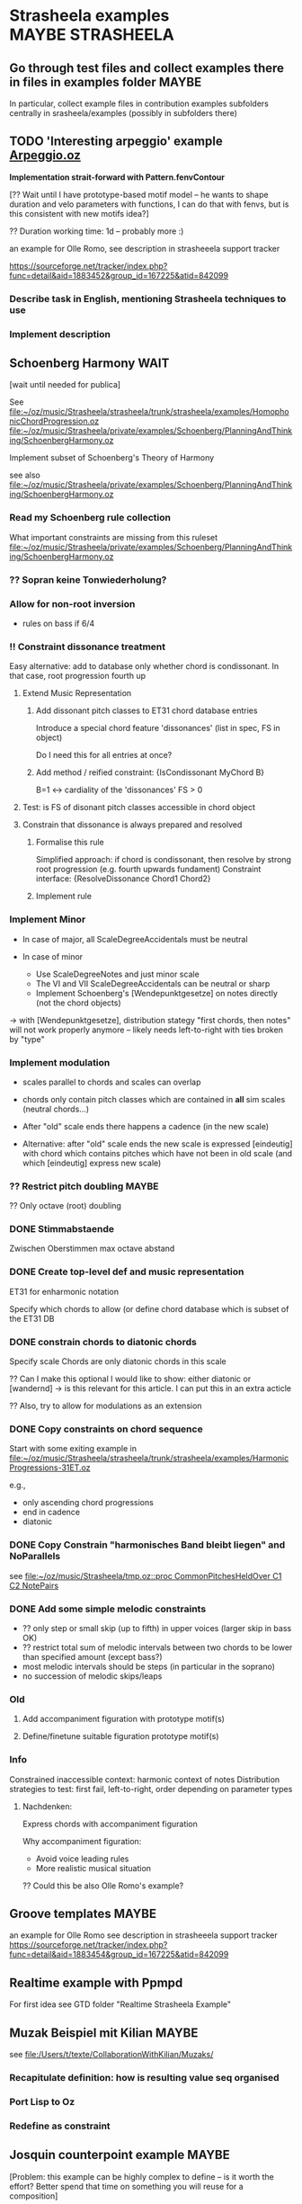 #+CATEGORY: Strasheela

* Strasheela examples					      :MAYBE:STRASHEELA:  

** Go through test files and collect examples there in files in examples folder :MAYBE:

   In particular, collect example files in contribution examples subfolders centrally in srasheela/examples (possibly in subfolders there)


** TODO 'Interesting arpeggio' example [[file:~/oz/music/Strasheela/private/examples/forOlleRomo/Arpeggio.oz][Arpeggio.oz]]

   *Implementation strait-forward with Pattern.fenvContour*


   [?? Wait until I have prototype-based motif model -- he wants to
   shape duration and velo parameters with functions, I can do that
   with fenvs, but is this consistent with new motifs idea?]

  ?? Duration working time: 1d -- probably more :)

  an example for Olle Romo, see description in strasheeela support tracker
  
  https://sourceforge.net/tracker/index.php?func=detail&aid=1883452&group_id=167225&atid=842099
  
  
*** Describe task in English, mentioning Strasheela techniques to use
*** Implement description

    


** Schoenberg Harmony							  :WAIT:

   [wait until needed for publica]

   See 
   [[file:~/oz/music/Strasheela/strasheela/trunk/strasheela/examples/HomophonicChordProgression.oz]]
   [[file:~/oz/music/Strasheela/private/examples/Schoenberg/PlanningAndThinking/SchoenbergHarmony.oz]]
   
   
   Implement subset of Schoenberg's Theory of Harmony
   
   see also
   [[file:~/oz/music/Strasheela/private/examples/Schoenberg/PlanningAndThinking/SchoenbergHarmony.oz]]
   
*** Read my Schoenberg rule collection 

    What important constraints are missing from this ruleset 
   [[file:~/oz/music/Strasheela/private/examples/Schoenberg/PlanningAndThinking/SchoenbergHarmony.oz]]


*** ?? Sopran keine Tonwiederholung?


*** Allow for non-root inversion       

    - rules on bass if 6/4


*** !! Constraint dissonance treatment

    Easy alternative: add to database only whether chord is condissonant. In that case, root progression fourth up


**** Extend Music Representation 

***** Add dissonant pitch classes to ET31 chord database entries	
      
      Introduce a special chord feature 'dissonances' (list in spec, FS in object)
    
      Do I need this for all entries at once?
      
***** Add method / reified constraint: {IsCondissonant MyChord B}

      B=1 <-> cardiality of the 'dissonances' FS > 0


**** Test: is FS of disonant pitch classes accessible in chord object	

**** Constrain that dissonance is always prepared and resolved

***** Formalise this rule
      
      Simplified approach: if chord is condissonant, then resolve by strong root progression (e.g. fourth upwards fundament)
      Constraint interface: {ResolveDissonance Chord1 Chord2}

***** Implement rule 	 


*** Implement Minor       


    - In case of major, all ScaleDegreeAccidentals must be neutral
    
    - In case of minor 
      - Use ScaleDegreeNotes and just minor scale 
      - The VI and VII ScaleDegreeAccidentals can be neutral or sharp
      - Implement Schoenberg's [Wendepunktgesetze] on notes directly (not the chord objects)

    -> with [Wendepunktgesetze], distribution stategy "first chords, then notes" will not work properly anymore -- likely needs left-to-right with ties broken by "type"  


*** Implement modulation       

    - scales parallel to chords and scales can overlap

    - chords only contain pitch classes which are contained in *all* sim scales (neutral chords...)

    - After "old" scale ends there happens a cadence (in the new scale)
    - Alternative: after "old" scale ends the new scale is expressed [eindeutig] with chord which contains pitches which have not been in old scale (and which [eindeutig] express new scale)


*** ?? Restrict pitch doubling						 :MAYBE:

    ?? Only octave (root) doubling

      


*** DONE Stimmabstaende
    CLOSED: [2008-05-22 Thu 21:16]

    Zwischen Oberstimmen max octave abstand

*** DONE Create top-level def and music representation
    CLOSED: [2008-05-22 Thu 19:21]


    ET31 for enharmonic notation

    Specify which chords to allow 
    (or define chord database which is subset of the ET31 DB
    

*** DONE constrain chords to diatonic chords       
    CLOSED: [2008-05-22 Thu 19:21]

    Specify scale 
    Chords are only diatonic chords in this scale

    ?? Can I make this optional
    I would like to show: either diatonic or [wandernd]
    -> is this relevant for this article. I can put this in an extra acticle

    ?? Also, try to allow for modulations as an extension

*** DONE Copy constraints on chord sequence        
    CLOSED: [2008-05-22 Thu 19:22]

    Start with some exiting example in 
    [[file:~/oz/music/Strasheela/strasheela/trunk/strasheela/examples/HarmonicProgressions-31ET.oz]]

    e.g.,
    - only ascending chord progressions
    - end in cadence
    - diatonic

*** DONE Copy Constrain "harmonisches Band bleibt liegen" and NoParallels      
    CLOSED: [2008-05-22 Thu 19:22]

    see [[file:~/oz/music/Strasheela/tmp.oz::proc%20CommonPitchesHeldOver%20C1%20C2%20NotePairs][file:~/oz/music/Strasheela/tmp.oz::proc CommonPitchesHeldOver C1 C2 NotePairs]]


*** DONE Add some simple melodic constraints        
    CLOSED: [2008-05-22 Thu 19:23]

    - ?? only step or small skip (up to fifth) in upper voices (larger skip in bass OK)
    - ?? restrict total sum of melodic intervals between two chords to be lower than specified amount (except bass?)
    - most melodic intervals should be steps (in particular in the soprano)
    - no succession of melodic skips/leaps
     


*** Old 

**** Add accompaniment figuration with prototype motif(s)        

**** Define/finetune suitable figuration prototype motif(s)        



*** Info

    Constrained inaccessible context: harmonic context of notes 
    Distribution strategies to test: first fail, left-to-right, order depending on parameter types 

**** Nachdenken: 

     Express chords with accompaniment figuration
   
     Why accompaniment figuration: 
     - Avoid voice leading rules
     - More realistic musical situation


      ?? Could this be also Olle Romo's example?



** Groove templates					    :MAYBE:

  an example for Olle Romo
  see description in strasheeela support tracker
https://sourceforge.net/tracker/index.php?func=detail&aid=1883454&group_id=167225&atid=842099


** Realtime example with Ppmpd

   For first idea see GTD folder "Realtime Strasheela Example"


** Muzak Beispiel mit Kilian						 :MAYBE:

   see 
   [[file:/Users/t/texte/CollaborationWithKilian/Muzaks/]]
   
*** Recapitulate definition: how is resulting value seq organised
*** Port Lisp to Oz
*** Redefine as constraint 


** Josquin counterpoint example						 :MAYBE:
  
   [Problem: this example can be highly complex to define -- is it worth the effort? Better spend that time on something you will reuse for a composition]

   I may publish it in a music theory Journal 
   Main message: we would like to better understand how Renaissance music [Josquin counterpoint] works and we do so by formalising and implementing a music theory for florid counterpoint. The rules are inspired by counterpoint textbooks and also [originally] developed  
   Discussion then: where did we succeed and where did we fail in modelling Josquin counterpoint
 
   [[file:~/oz/music/Strasheela/strasheela/trunk/strasheela/examples/FloridCounterpoint-Canon-revised.oz]]

   more full rule set at 
   [[file:~/oz/music/Strasheela/private/examples/Josquin/PlanningAndThinking/JosquinCounterpoint-MusikTheorie.txt]]

   also, GTD folder "Josquin cp"

*** [80%] Constrain rhythm of single voice       
**** Fix TreatNoteOverlappingBarline (too strict or buggy..)	
**** Clearly mark which rules give advantage to left-to-right var ordering	

     Rhythmic motif rules..
     
**** Improve rhythmic motifs (was only tmp motif set)	
*** Constrain pitch structure of single voice
**** Make scale root constrainable (enter in DB Dorian, Phrygian...)	
**** Better treat accidentals 
     Find rules which result in accidentals only in cadences, allow for accidentals only into scale root, and disallow [querstand] 
     
     ?? Disallow accidentals at beginning (of phrase or piece)
     ?? use root of scale (see above)

**** Hide tritonus 

     No tritonus
     - between Richtungswechsel
     - between two neighbouring notes (OK)
     - between two notes with only a single note in between

**** ?? restrict first pitch of voice to to scale root or fifth??
**** ?? Define abstraction for pitch domain per voice 

*** Combine rhythm and pitch structure for single voice
**** Define rule(s) for quarter notes: only stepwise into one direction	

*** Combine multiple voices 

**** Consonances between sim notes + Dissonance treatment

     Decide: counterpoint for two or more voices (I would like to do more...)

     [[file:~/oz/music/Strasheela/private/examples/Josquin/PlanningAndThinking/JosquinCounterpoint-MusikTheorie.txt::Dissonanzbehandlung%20Zusammenklang][file:~/oz/music/Strasheela/private/examples/Josquin/PlanningAndThinking/JosquinCounterpoint-MusikTheorie.txt::Dissonanzbehandlung Zusammenklang]]

***** Passing tone (Durchgang)
***** Suspension (Vorhalt)
***** Auxiliary note (Wechselnote)

**** Start and end in perfect consonance (Josquin sometimes does triad in root position, mostly minor)

**** DONE Parallels treatment: 	
      CLOSED: [2008-05-14 Wed 17:25]

      rule disabeling open parallels exist already

*** Cadence

**** Info: Music theory

     NOTE: cadences at the end are typical, but not necessary -- there exist closes without! 
     So, don't overestimate the importance of this matter...

***** Idea of general cadence rule 

      Tries to generalise the cases in de la Motte p. 111

      [Note: just an idea, possibly too general]
      
      - There does exist some dissonance between I and II mode degree (usual seventh, sometimes ninth) when the last whole  before the end starts [excludes case 3 where diss is more early]
      - The leading tone of the mode is played somewhen during last whole  before the end (and no chromatic variant of its mode degree)
      - last interval between both voices is octave
      - Only stepwise progression after last whole  before the end [excludes case 6 [Unterterzclausel]]

***** Possibly simplest approach: Restrict to [Diskantklausel]

      cf. de la Motte p. 111
      
****** Rhythm between two voices

       ... whole halve | longNote
       ... whole | longNote
      
****** Pitches:

       Intervals between the note durations above

       min 2nd v min 2nd ^
	      maj 2nd v

****** Dissonances:

       Dissonance when whole of second voice starts


*** Optional: canon or imitation

*** Search considerations

    Constrained inaccessible context: simultaneous notes 
    Distribution strategies to test: first fail, left-to-right, other? 
    
*** OLD 

**** Revise example

     Presentation may suggest that we only need flexible/extendible left-to-right variable ordering, find convincing example (with performance figures) which demonstrates usefulness of really "programmable" variable ordering (e.g., example with highly complex rhythmical structure, where the rhythmical structure is the searched for first)  

***** Revise rule set

      check existing rule set
      http://strasheela.sourceforge.net/strasheela/doc/Example-FloridCounterpoint.html

      compare with more true rule set at 
      [[file:~/oz/music/Strasheela/private/examples/Josquin/PlanningAndThinking/JosquinCounterpoint-MusikTheorie.txt]]

      Work out how you can improve the existing rule set (and musical results) without causing too much work 

       BTW: Fuxian counterpoint example takes only msecs, so this example make be more complex

	- ?? Introduce music representation for scale degree, so you can allow for accidentals and resolve them correctly
	- ?? cadence rules? (de la Motte, S. 111)

      Idea: you could use 31 ET for this example (Renaisances meantone): simple way to get enharmonic notation

****** Ideas: Improve melodic rules

       Revise the following rules

       - Each note has a diatonic pitch in the C major scale.
	 TODO: Generalise with constraint HS.rules.noteInPCCollection 

       - The first and last note of Voice1 must start and end with the scale root.
	 Revised rule: all voices finish in [chord] with root of modus: either open octave, open fifth, or triad (minor more likely than major) 

       - The melodic interval between neighbouring pitches in a voice is limited to a minor third at maximum (i.e. less than in the Fuxian example).
	 TODO: bellistic curve rule

       - The maximum and minimum pitch in a phrase (its melodic peak and 'valley') occurs exactly once and it is not the first or last note of the phrase. In this example, a phrase is defined simply as half a melody.
	 ?? 

       - The pitch maxima and minima of phrases must differ.
	 ?? generalise? 




*** ?? Alternative idea: Reduce florid counterpoint to mini example 

    Simple rhythmic rule(s)
    !! Melodic rules: resolve skips
    No parallels
    Canon
    ?? max min/max pitch only once



** Inventio								 :MAYBE:

   See [[file:/Users/t/oz/music/Strasheela/private/examples/Inventio/]]

*** harmonic etc analysis of inventio 1

*** Inventio B: Fuege "BrainImage Data" in CSP ein

?? As parameter or info for motif?

Abstract applied constraint, so the effect is controllable


* Strasheela Bugs							 :MAYBE:

** Revise collect method (graph mode)					 :MAYBE:

   There are [ueberfluessige] names left in score after traversing score 
 

** ScoreInspector hangs on determined FS vars

   [?? Mac problem only?]

   More specifically, a newly created Inspector object without any further
   configuration hangs on inspecting determined FS variables, whereas other values and undetermined FS variables work fine. 

declare
InspectorObject = {Inspector.new unit}

%% hangs
{InspectorObject inspect({FS.value.make [1 2 3]})}

%% works fine
{InspectorObject inspect({FS.var.decl})}
{InspectorObject inspect(foo)}


  It seems this is only a problem on Mac OS, On Mar 12, 2008, at 4:31
  PM, Robert Van Dam reported on users@mozart-oz.org that the problem
  above works fine on Linux.

*** Check: which platform is affected

    Is this only a MacOS issue?
    

*** Check whether I can fix problem of Inspector.new itself without too much hassle 

    [[file:~/oz/mozart/trunk/mozart/share/tools/inspector/InspectorMain.oz::fun%20NewInspector%20Options][file:~/oz/mozart/trunk/mozart/share/tools/inspector/InspectorMain.oz::fun NewInspector Options]]

*** Check whether I can/should configure default inspector instead of creating a new object

    [[file:~/oz/music/Strasheela/strasheela/trunk/strasheela/contributions/anders/ScoreInspector/ScoreInspector.oz::proc%20ApplyMyConfiguration%20MyInspector][file:~/oz/music/Strasheela/strasheela/trunk/strasheela/contributions/anders/ScoreInspector/ScoreInspector.oz::proc ApplyMyConfiguration MyInspector]]


*** Decide whether costomised Inspector should be Strasheela default

    If not, then adopt OZRC templates and Tutorial accordingly.



** Lilypond output (ET22 and ET31 defs): Clash between grace note and Staff.instrumentName :WAIT:

   [wait until I need score with analytical information using grace notes and Staff.instrumentName]

   Lilypond notation problem: using grace notes (for showing chord and scale notes) seems to disable the Staff.instrumentName display for multiple staffs (it still works for the last staff). It is possible that this has to do with the missing \score at the beginning of lilypond 22 ET score data. Yet, setting this causes an error related to the \override of Score.Accidental and Score.KeySignature #'glyph-name-alist for 22 ET. For now, I leave it like this -- either I show Staff.instrumentName or scale/chord pitch classes with grace notes. If I want to publish a score with analytical information using grace notes, I will again look into this matter. 




** scripts/clean-all.sh: does not work for files nested in dirs (e.g. source/ dirs)

   Presently, scripts/clean-all.sh skips most files to clean because of the restricted way ozmake works

   ozmake --clean does not work recursively (e.g., nested source/ dirs are omitted). But it works doing ozmake --clean explicitly in nested dirs. So, I should add such explicit calls to scripts/clean-all.sh. 

   see ozmake doc
   http://www.mozart-oz.org/documentation/mozart-ozmake/index.html

   Should I add a feature 'subdirs' to the makefiles and then add a makefile at each subdir? 


* Strasheela documentation				      :MAYBE:STRASHEELA:

** Use a Wiki for doc editing

*** Advantage of a wiki

    - Quick editing 
    - New content is immediately online
    - Others can contribute (submitters must be registered, but I would allow for easy registration)
    - Facilities like searching

*** !!?? How can I backup the wiki content?

    shell access highly recommended! 


*** Sourceforge Mediawiki hosted app problems

**** Sourceforge Mediawiki login restricted

     How is login managed for Sourceforge Mediawiki hosted app?
     It appears wiki editors must be registered at Sourceforge and addditionally granted permissions for the wiki.

     I would like to make registration for wiki contributors as easy as possible. How?? Do I need to set up my own wiki then? Yes, that is the only way (and no changes planned by sourceforge, until projects can configure their own hosted wiki)
     https://sourceforge.net/tracker/index.php?func=detail&aid=2183367&group_id=1&atid=350001



**** DONE Not possible to load up sound files
     CLOSED: [2008-12-01 Mon 13:25]

     Mediawiki does allow for this in principle, but not Sourceforge mediawiki hosted app

     Solution: simply create a link to sound files

**** Sourceforge mediawiki hosted app does not allow customisation
     
     https://sourceforge.net/tracker/index.php?func=detail&aid=2147518&group_id=1&atid=200001

     So, consider using a self-administered wiki instead
     Could even be installed at sourceforge (like the webset). Example
     http://pipmak.sourceforge.net/wiki/index.php/Main_Page
     

     Only customisation interface
     https://apps.sourceforge.net/mediawiki/strasheela/index.php?title=Special:SpecialPages


*** Mediawiki backup

    https://apps.sourceforge.net/backup/strasheela/
    http://www.mediawiki.org/wiki/Manual:Moving_a_wiki

*** Present Sourceforge Mediawiki hosted app status 

    I added 1 page for testing
    https://apps.sourceforge.net/mediawiki/strasheela/index.php?title=All-interval_series

    I can disable Mediawiki 
    https://sourceforge.net/project/admin/hostedapp.php?group_id=167225

    
*** Mediawiki problem

**** Likely very hard to have syntax colouring for Oz code

     Perhaps I can live without syntax colouring?
     For example, Lily doc does not even have syntax colouring in the actual doc..

     - Extension:Syntax Highlighting GeSHi does not support Oz

     - I cannot paste in pure HTML created y Emacs buffer HTMLize (and even if that would work, it would be tedious)


*** Running Own MediaWiki Installation on Sourceforge.net

    Description how
    http://winhp.sourceforge.net/wiki/index.php/Running_MediaWiki_on_Sourceforge.net

    But there are problems
    https://sourceforge.net/tracker/index.php?func=detail&aid=2261709&group_id=1&atid=200001
    Sourceforge replied (how to create a symlink), but never confirmation that/how it now works from orig poster 


    * Sourceforge supports MySQL database servers for projects    
    * PHP script support
    * SSI (Server-Side Includes) support
    * CGI (Perl, Python, Tcl, Ruby) script support


**** Disk Quota

     *Disk Quota*: Each project is provided 100MB of disk space for their usage. Each user is provided 5 MB of disk space. Any excess usage without prior permission may result in data purge without notice. In the event that your project requires additional disk space, please submit a Support Request. User disk space quotas will not be increased; project data should be placed in the provided project space rather than your home directory.
     http://alexandria.wiki.sourceforge.net/Project+Web%2C+Shell%2C+VHOST+and+Database+Services

     *!! NOTE: full Strasheela already goes beyond that quota (125MB)*

     !! strasheela/contributions/anders/ET22/doc-DB/ChordsInDecatonicScales/ contains almost 70MB


*** ?? Using another wiki platform? 

    http://en.wikipedia.org/wiki/Wiki_software
    It is hard to determine which wiki engines are the most popular, although a list of lead candidates include TWiki, MoinMoin, PmWiki, DokuWiki and MediaWiki (Google trend history comparison). TWiki, Traction TeamPage and Atlassian Confluence are popular on intranets. TikiWiki CMS/Groupware is a popular Wiki-CMS hybrid. A list of some of those available is included below, and another can be found at Wiki:WikiEngines.


    http://en.wikipedia.org/wiki/Comparison_of_wiki_software

    http://c2.com/cgi/wiki?ChoosingaWiki
    
    http://www.wikimatrix.org/

*** ?? Drupal

    Content Management System, big sites are run with it

    editing can be wiki-like 
    http://drupal.org/node/87225

    http://en.wikipedia.org/wiki/Drupal
    Drupal lacks an intuitive, easy administration user interface

**** !! PmWiki: easy to install and customize, focuses on ease-of-use

     http://en.wikipedia.org/wiki/PmWiki
     http://www.pmwiki.org/
     Support for sounds (default includes mp3, but no ogg not midi, default file size limit 50 KB)
     Code? preformatted text OK, no syntax colouring of specific langs?


     uses plain text files, no database needed

**** DokuWiki: aimed at small companies’ documentation needs

     http://en.wikipedia.org/wiki/Dokuwiki
     http://www.dokuwiki.org/dokuwiki
     

     uses plain text files, no database needed

     Source: syntax highlighting with GeSHi Generic Syntax Highlighter (as mediawiki)

**** NO: TWiki: structured wiki -- more than I need (content management system)


     
     

** Installation instruction

   Add explanation how to edit OZRC file 
   (e.g., wiki article and create link there in installation instruction)


** Strasheela tutorial

*** Add MIDI out example to music representation chap

    [I already this added MIDI out example]

The output to Csound and MIDI is indeed very similar in Strasheela. Consider the following example. First feed the following code snippet, that creates a short example score, which is fully determined. 

declare
%% set playback tempo
{Init.setTempo 70.0}
%% Create test score
MyTestScore = {Score.makeScore
	       seq(items:[note(duration:2
			       pitch:60
			       amplitude:80)
			  note(duration:2
			       pitch:64
			       amplitude:60)
			  note(duration:2
			       pitch:67
			       amplitude:50)
			  note(duration:6
			       pitch:72
			       amplitude:100)
			 ]
		   startTime:0
		   timeUnit:beats(4))
	       unit}

Then output this score to either a Csound or MIDI file. I fist show the approach I am usually using myself. Note that in these cases, only the base name of the resulting files are given. The default extensions are used (they should be OK in most cases), and the default directory is either what you specified (e.g., in your init file, and you can specified different directories for different file types) or the system default /tmp/. 

%% Csound output
{Out.renderAndPlayCsound MyTestScore
unit(file:myTestScore)}

%% MIDI output
{Out.midi.renderAndPlayMidiFile MyTestScore
unit(file:myTestScore)}


Here is an example which explicitly specifies all directories involved, just to make the point. Please note that you can control independently where the auxiliary *.csv files and the actual *.mid files are stored. Remember that you can set these directories in your init file. 

{Out.midi.renderAndPlayMidiFile MyTestScore
unit(file:myTest
      midiDir:'/tmp/'
      csvDir:'/tmp/')}


In the example you quoted from the tutorial, the destination (directory and file) is instead given with a file dialog. Internally, the directories are simply appended in front of the file name. Because the file dialog returns the full file name, we need to set the directories involved to nil. You notice that several directories are set to nil here, namely all directories involved. 

%% Csound
{Out.renderAndPlayCsound MyTestScore
unit(file:{Tk.return tk_getSaveFile}
      scoDir:nil soundDir:nil)}


Now, we can do the same with the MIDI output. However, we also need to set all the directories involved to nil. Note that these directories are named differently than the dirs of the Csound output... 

{Out.midi.renderAndPlayMidiFile MyTestScore
unit(file:{Tk.return tk_getSaveFile}
      midiDir:nil
      csvDir:nil)}


*** Strasheela tutorial: do music constraint programming 'chapter'




*** ?? Music representation edit: explain explorer out early?

subject: Re: [Strasheela-users] MIDI output
On Nov 3, 2008, at 9:25 PM, Emre Sevinc wrote:

Oh, by the way, as I was hecticly jumping from example to example I
have realized that whatever you've done to the Explorer window, the
final effect of clickin' on a green solution icon and being able to
listen its MIDI rendering was... way cool! :)

You should've shown this at the beginning of music representation
section of the tutorial not deep down in the examples section.

*** ?? Sec on how to set up the system 

    how to write ~/.ozrc file



** Collect a list of Strasheela features for website

   Starting point: 

   Strasheela is a framework for constraint-based music theory models (much like GTK is a framework for GUIs). Strasheela defines a very rich music representation (you can access lots of information from score objects), this music representation can be output into various formats in a highly customisable way, Strasheela provides interfaces to various other systems, can run as a server in the background to be used by other systems, has realtime support etc. The system provides highly flexible models for various musical concepts. For example, a considerable subset of Schoenberg's theory of harmony is available, and generalised for microtonal music. Implementing that was easy (and concise) once a flexible harmony model was there. Examples also show how to do harmonic counterpoint etc.

   for full email "Re: Anton and Strasheela", see below

   :COMMENT:
   
   	From: 	  torsten.anders@plymouth.ac.uk
	Subject: 	Re: Anton and Strasheela
	Date: 	September 3, 2008 7:52:03 PM BDT
	To: 	  mjb@cs.bath.ac.uk
	Cc: 	  jpff@cs.bath.ac.uk, gboenn@glam.ac.uk

Dear Martin,

Thanks for your kind reply and for the papers.

On Sep 3, 2008, at 1:58 AM, Martin wrote:
On Sat, 2008-08-30 at 22:52 +0100, Torsten Anders wrote:
Anyway, it is always nice seeing how many people are interested in
computationally modelling classical music theories. You are probably
aware that Fuxian counterpoint has been implemented several times
already. For example, Bill Schottstaedt implemented all five species
for up to six voices. He modified the original Fuxian rule set (more
then 40 rules are quoted in article) to get closer to Fux’ actual
examples.

   Schottstaedt, W. (1989). Automatic Counterpoint. In M. V. Mathews
and J. R. Pierce
(Eds.), Current Directions in Computer Music Research. The MIT Press.

Thank you for the link.

In case you are interested in more, I survey the field in the third chapter of my thesis (which you cited already, so you may know that anyway :)


My own take is rather different: instead of implementing a single
music theory model, I provide a relatively flexible framework in
which users can implement their own theories. This has also been done
before (e.g., by PWConstraints and Situation), but my system
Strasheela is considerably more generic than existing systems. These
existing systems support a specific range of constraint problems very
well (e.g., Situation for Messian-like chord progressions, and the
PWConstraint subsystem Score-PMC for contrapuntal problems), but
don't allow others (e.g., Situation can only represent a sequence of
score objects, and the rhythmical structure is fixed in Score-PMC).
The Strasheela user, on the other hand, can define theory models
which constrain the harmonic structure, contrapuntal structure,
rhythmical structure and the musical form -- all in the same
constraint problem.
Please forgive me, then, if I have misrepresented your work in our
paper.  As I have said, my background is not musical and thus I do tend
to sometimes misunderstand things.

By keeping Anton as simple as possible and making it clear how we have
modelled the system in the underlying constraint language, it is
possible to extend it in a number of ways.  One of my current targets is
to modularise the existing rule base to a point that different styles
can be choosen depending on the options given to the program building
tool.

From your paper I understood that ASP presents a program as a set of rules, and in general the language looks similar to Prolog to me (as a non-Prolog expert :).

Questions: How does your solver work? Do you use backtracking? What is your variable and value ordering? What are the advantages of ASP over Prolog?

Also, I did not understand your music representation yet. Is it correct that you are using a kind-of event list (i.e. a sequence of events, like a Csound score), with the construct chooseNote as the main "building block" for creating scores?

-------

In your paper you discuss the the length of code and compare it with other systems. I feel that you very much misunderstand the code-base of Strasheela. Such a comparison would only be fair for systems with the same feature set (and of course you should exclude the many examples and test files :).

So far, it seems you are doing only first-species counterpoint. I am doing something similar in the following example in Strasheela, which also uses less than 400 lines of code (and _very_ much of that are actually comments). This example does use a few constructs defined in the Strasheela core, though, but most is actually defined in the example itself.

http://strasheela.sourceforge.net/strasheela/examples/02-Fuxian-firstSpecies-Counterpoint.oz

Strasheela is more code, because my goal is different than yours. Strasheela is a framework for constraint-based music theory models (much like GTK is a framework for GUIs). Strasheela defines a very rich music representation (you can access lots of information from score objects), this music representation can be output into various formats in a highly customisable way, Strasheela provides interfaces to various other systems, can run as a server in the background to be used by other systems, has realtime support etc. The system provides highly flexible models for various musical concepts. For example, a considerable subset of Schoenberg's theory of harmony is available, and generalised for microtonal music. Implementing that was easy (and concise) once a flexible harmony model was there. Examples also show how to do harmonic counterpoint etc. Now, after you implemented something similar, you may do your comparison again :)

Anyway, conciseness is indeed an important property of a programming language, and I don't claim that Strasheela is more concise than your approach and I am indeed interested in better understanding your notation etc.

-----

Concerning performance time: creating an 11 note first-species counterpoint in Strasheela (like one of your "Twenty Short Pieces") takes about 50 msec (instead of many seconds, as Anton does). Now, our rule set may differ, so this comparison may not be accurate. However, what is important to note is that florid counterpoint -- which is a by far more complex search problem -- also takes only a couple of seconds (even with additional complications, like it should be a canon, the highest note should occur only once etc.). The trick here is to use an appropriate variable ordering (besides other things like constraint propagation). See Sec. 8.2 of my thesis for details.

I am presenting these performance figures only to point out that you may run into performance difficulties with your approach for more complex problems. This is why I asked in the beginning what variable ordering you are using -- that is a crucial point for an efficient search for more complex problems (say, if you constrain the rhythmic, harmonic, contrapunctual, and formal structure at the same time -- as I do in examples).


I hope you find the papers of interest and that I have not
misrepresented your work too badly.  Perhaps there is scope for a
workshop on constraint techniques for composition at some point in the
future :-)

Sure, meeting and discussing these things is of course always interesting for me :)

Best
Torsten

--
Torsten Anders
Interdisciplinary Centre for Computer Music Research
University of Plymouth
Office: +44-1752-586219
Private: +44-1752-558917
http://strasheela.sourceforge.net
http://www.torsten-anders.de
   
   :END:


** Web site analysis

   For piwik analysis of web traffic, I need to add some javascript code to all project HTML papges

   - ozh pages not coverd
     ozh has only css arg, I could add arg for HTML header.. If this is worth the effort

   - OK for Emacs Muse pages
      


<!-- Piwik -->
<script type="text/javascript">
var pkBaseURL = (("https:" == document.location.protocol) ? "https://apps.sourceforge.net/piwik/strasheela/" : "http://apps.sourceforge.net/piwik/strasheela/");
document.write(unescape("%3Cscript src='" + pkBaseURL + "piwik.js' type='text/javascript'%3E%3C/script%3E"));
</script><script type="text/javascript">
piwik_action_name = '';
piwik_idsite = 1;
piwik_url = pkBaseURL + "piwik.php";
piwik_log(piwik_action_name, piwik_idsite, piwik_url);
</script>
<object><noscript><p><img src="http://apps.sourceforge.net/piwik/strasheela/piwik.php?idsite=1" alt="piwik"/></p></noscript></object>
<!-- End Piwik Tag -->


   https://apps.sourceforge.net/piwik/strasheela/index.php?module=CoreHome&action=index&idSite=1&period=day&date=today



   https://apps.sourceforge.net/piwik/strasheela/index.php?module=SitesManager&action=displayJavascriptCode&idsite=1

   
   
* Strasheela design					      :MAYBE:STRASHEELA:

** Value ordering with access to parameter objects

   Copy FD.distribute source somewhere into Strasheela and then adapt it as required

** 

** Conversion of cent values to fractions with continued fractions

I've had Kraig Grady post a simple Excel spreadsheet that approximates 
intervals in cents by ratios by means of continued fractions at 
http://anaphoria.com/journal.html. It is based on a decimal to ratio 
converter written by Kardi Teknomo. Use Sheet 2 for your computations.

http://anaphoria.com/Continued%20FractionCentJC.xls

   http://people.revoledu.com/kardi/tutorial/ContinuedFraction/index.html


On Mar 18, 2009, at 6:03 PM, John H. Chalmers wrote:
Torsten: Alas, there is no simple function to convert cents to ratios  
as cents are irrational numbers (1200 x log2 of ratios), so something  
like the continued fraction algorithm is necessary to approximate  
them. Viggo Brun's algorithm can be used or Erv Wilson's application  
of the Stern-Brocot tree, but these are mathematically equivalent to  
the continued fraction method.


** saving textual scores with procs, fenvs, classes etc 

   procs, fenvs, classes can be pickled

   Idea: output each of these data in (their own ?) pickle file and in the *.ssco Load these pickles in order to restore the score
   For example, I may create some folder <myfile>-pickles just next to the *.ssco file
   I then have to set the current dir in *.ssco file to dir where this file is contained
   
   This solution would be much better than storing a fenv by interpolation data..


** Constrain form with graph constraints 

*** Ask Gustavo Gutierrez (gustavo.ggutierrez@gmail.com) about current stage of GeOz
*** Install Mozart with Gecode interface and graph constraints 

*** Learn graph constraints 

*** Create Strasheela branch and explore how I can replace current hard-wired item nesting with graph constraints


** Form constraint: how to constrain repetition				 :MAYBE:

   literal repetition is important and useful means for improving [Fasslichkeit]. How can I implement that (and how general)?

   E.g., using unification of two form segments. However, the score topology must be equal and the start times etc must not be unified

   Could I have arg "repetition of predecessor" given to a prototype motif spec (which is the equal spec naturally but additionally constrained to really be a repetition)

   Be careful, this constraint could contradict other things (e.g. harmony, if harmony is not part of the motifs themselves)


** Pattern.useMotifs: add optional arg to mark motif starts 

   Pattern.useMotifs defines already optional arg 'indices'

   Now add optional arg 'startsMotifBs' which returns list of 0/1 vars: its 1 if the corresponding pattern value starts a new motif and 0 otherwise 


** ENP output: change default Out.outputNonmensuralENP default args such that any Strasheela score topology creates some ENP score (i.e. it works for every Strasheela score topology)


** CSPs with soft constraints						  :SOON:
   
   How can I model soft constraints with the means available in Oz, e.g.,
   - reified constraints
   - best solution search (BAB)

*** Read literature on soft constraints					 :@READ:

**** TOD±O [#A] [50%] Read soft constraints article in "Handbook of Constraint Programming"
**** DONE Read Bartak soft constraints survey
     CLOSED: [2008-03-17 Mon 18:33]


**** Check further literature on weighted constraints

     Sharpiro, Haralick (1981). Structural descriptions and inexact matchings. IEEE Transactions Pattern Analysis Machine Intelligence, 3:504-519. 

     k-weighted constraints: J. Larrosa (2002). On arc and node consistency in weighted CSP. Proc of AAAI'02, pp. 48-53.  

     Search web ...

**** DONE Skim "Constraint Satisfaction with Preferences" 
     CLOSED: [2008-03-17 Mon 18:45]

@PHDTHESIS{Ru:thesis01,
        TITLE = {{Constraint Satisfaction with Preferences}},
        AUTHOR = "Hana Rudov{\'a}",
        SCHOOL = {Faculty of Informatics, Masaryk University},
        YEAR = 2001,
        OPTURL = "http://www.fi.muni.cz/~hanka/phd.html",
  OPTcomment = {survey on soft constraint approaches},
  OPTpath = {programming/constraints/Rudova-phd.pdf},
  OPTnote = 	 {},
  OPTannote = 	 {file InMyLib}
}



*** Weighted constraints for Strasheela

**** Revise my idea sketch on paper 

     see folder "Strasheela: weighted constraints"

***** Question: should I better use generic framework (e.g., semiring-based soft constraints) instead of only specific case weighted constraints

      Counterargument: I can implement weighted constraints with FD ints, and I can transform all existing Strasheela constraints in soft weighted constraints with reification. Also, this will still work with GeOz
      For all other frameworks I need at least real interval constraints (and who is maintaining them..)


**** Write dummy CSP with weighted constraints 

**** With the dummy example create abstractions for writing weighted constraint problems 

     E.g., 
     - How to easily collect and sum all weights (store sum FD int in info slot of top-level container, so comparison constraint of best solution search can easily access it?). 
     - "Dynamic" soft constraints: what is my formalism? Idea: proc (constraint) returning cost as last arg. Can be applied easily with all mapping funs (e.g., MapNeighbours) and results are then added
     - Soft variant of PercentTrue: returns cost how far constraint is violated
       - Other soft variant of PercentTrue: allow for range spec (Min#Max)
	 Less precise, but more simple (and more efficient -- no optimisation..)


** Partial solution solvers (with parallel search): quick approximated solution (e.g., for realtime) 

   Idea for an alternative to soft constraints (e.g., based on weighted constraints)

   Define solver which keeps track of best solution so far (e.g., the partial solution with most determined variables. If multiple solution have same number of most determined variables, then further criterial may apply -- some variables may be more important than others. But the order in which solutions are found also depends on the distribution strategy. Alternative quality: minimise number of violated constraints -- can I do that in Oz??).  

   When search fails or is stopped (e.g., by a timeout), then the solver returns the best solution found so far (shall I then determine the undetermined variables to random domain values, and possibly even mark these parameters as "ad hoc determined"?) 
   Alternatively, solver does not determine undetermined variables. 
   ?? Should solver additional return quality measurement value (e.g. percentage of determined variables)
   Problem: propagators on variables cannot be removed. So, simply determining variables will lead to fail. Instead, I have to replace them or something (would work for Strasheela parameter values, but is not general) 
   Problem: quality measurement (primarily) based on number of correctly determined variables is not the best (remaining variables can be very wrong), but its at least something...  
   
   Randomisation of value ordering useful, and I should use parallel search with different random value orderings. Returned is then best solution among all parallel searchers. Even restarting might be a good idea... 
   
   
   Variable ordering should possibly adapted to fit this partial solution approach. For example, with left-to-right var ordering, all "wrong values" are happening at the end. Perhaps I instead want the wrong values distributed over the whole score
   Alternative idea: use your standard variable orderings, but variables particularlily hard to determined skip after some trying. For example, for each parameter measure how often a fail occured just after determining this parameter value. If it exceeds some threshhold, then just skip this var altogether -- it will never be determined then. 
   If other vars depend on a skipped var (e.g., a chord index was skipped), then they can likely be determined without problem (e.g., pitch class set of chord without determined index is just larger...)
 

   This idea has similarities with anytime algorithms (see below). 

   Instead, I could use branch and bound algorithm to improve solution quality. However, that sounds more useful in case there is more time for search (i.e. not for realtime applications)

   

   !! Hm, weighted constraints with best solution search (BAB) might actually find a first solution quickly, as many constraints can be left out. After that it is an anytime algorithm which nicely improves the solution quality, has clean semantics etc.  


*** Lit on anytime algorithms

    see GTD folder "anytime algo"

    From: C.G.Johnson@kent.ac.uk
    Subject: Papers on Anytime Algorithms
    Date: September 1, 2008 1:01:10 PM BDT

    Here is a good general overview:
    http://anytime.cs.umass.edu/shlomo/papers/aimag96.pdf
    
    ... and another...
    http://www.acm.org/crossroads/xrds3-1/racra.html

   ...and here is a paper specifically applying them to constraint problems
   http://portal.acm.org/citation.cfm?coll=GUIDE&dl=GUIDE&id=242589

   
   
** Markov chain constraints which include probablilty			  :WAIT:

   Wait for soft constraints support for Strasheela

*** Recapitulate my simple Markov chain constraint
    
    MarkovChain, MarkovChain_1
    [[file:~/oz/music/Strasheela/strasheela/trunk/strasheela/contributions/anders/Pattern/Pattern.oz::proc%20MarkovChain%20Xs%20Decl][file:~/oz/music/Strasheela/strasheela/trunk/strasheela/contributions/anders/Pattern/Pattern.oz::proc MarkovChain Xs Decl]]
    

*** Extend/Edit definition using PercentTrue (as soft constraint)

    - Markov chain def 
      - For each clause in Markov chain
	- For each sublist of given list (sublist length depending on
	  order, 0th order: sublist length is 1)
	  - Apply reified constraint checking checking whether clause holds
      - Check probability with soft PercentTrue, return cost/penalty FD int
    - Return cost sum of all clauses: will be used for optimising with BAB 

    The following values are vars: input list, clauses (value sequences and percentages).
    Fixed: number of clauses and order.  
    So, this approach can be used for generation and [engeschraenkt] for analysis.
    ?? How can I make number of clauses constrainable? 
    
    ?? Use name MarkovChain for new constraint and give old defs
    MarkovChain, MarkovChain_1 a new name



** Add support for Real Interval constraints 

*** Install XRI on MBP 

**** Contact developers on failed installation attempt		 :@MAIL:

    I tried to install XRI on MacOS 10.4, but the configure script failed. Below are the error messages (I filtered out all other messages). It appears the configure script somewhere hardwires the Mozart installation directory to /usr/lib/mozart and can therefore not find the Mozart installation on my system in /usr/local/oz. Setting OZHOME does not help. 



$ ./configure > configure.log
make: /usr/lib/mozart/bin/oztool: Command not found
make: /usr/lib/mozart/bin/oztool: Command not found
make: /usr/lib/mozart/bin/oztool: Command not found
make: /usr/lib/mozart/bin/oztool: Command not found
make: /usr/lib/mozart/bin/oztool: Command not found
make: /usr/lib/mozart/bin/oztool: Command not found
make: /usr/lib/mozart/bin/oztool: Command not found
In file included from ri.hh:39,
                 from propagators.hh:38,
                 from reified-prop.hh:38,
                 from reified-prop.cc:34:
misc.hh:42:25: error: mozart_cpi.hh: No such file or directory
In file included from ri.hh:39,
                 from propagators.hh:38,
                 from trig-prop.hh:38,
                 from trig-prop.cc:35:
misc.hh:42:25: error: mozart_cpi.hh: No such file or directory
In file included from ri.hh:39,
                 from propagators.hh:38,
                 from propagators.cc:35:
misc.hh:42:25: error: mozart_cpi.hh: No such file or directory
In file included from ri.hh:39,
                 from constraint.hh:39,
                 from constraint.cc:34:
misc.hh:42:25: error: mozart_cpi.hh: No such file or directory
In file included from ri.hh:39,
                 from ri.cc:36:
misc.hh:42:25: error: mozart_cpi.hh: No such file or directory
make: *** No rule to make target `ltmain.sh'.  Stop.
configure: error: ozinstall not found





*** Understand XRI 

**** Read documentation and try examples

***** Understand whether/how I can define a relation between XRI variables and FD variables

      All I found was reflection (?) procedures like XRI.getUpperBound and XRI.getMidPoint, which return a corresponding float. I could then transform the float to a FD int. However, it appears XRI does not support any constraint which defines a direct relation (e.g., there is not constraint like {XRI.absRound XRI_var FD_var})


*** Generalise Strasheela distribution Strategy for possible XRI 

    XRI requires special distribution definitions. I somehow need to generalise the Strasheela distribution if parameter values should be either FD ints or XRI vars

    TODO: specify next actions


*** Define XRI temporal constraints

    Presently, the temporal constraints are only defined for FD int startTimes, durations etc.

    Possible generalisation: some flag (e.g., set in Init) specifies whether _all_ temporal variables are FD ints (the default) or XRI variables. The suitable constraints are then applied accordingly.
 

*** Generalise accessors used for output

    Accessor methods like getDurationInSeconds or getPitchInMidi must be generalised to support either FD ints or XRI vars


** Introduce some generalised concept of 'cadence'
 
   What generalised notions are there in the literature for a cadence?
   My problem: I would like to have a cadence concept which also works, e.g., for music in extended just intonation and is not simply something like II V I... I would like to structure [unconventional] music. Does this problem occur in literature? How do they do this in Jazz, for example?

   See GTD folder "cadence sets"

*** Check literature for cadence concepts

    Is there anything like a generalised concept proposed already


**** Mazzola: cadencial set 

***** [info] What is a cadencial set?

     file:///Users/t/Desktop/mamufaq.html#Q_cadencialset

A cadencial set, or cadence-set, is Mazzola's terminology for a set of vertical sonorities that determine a key completely. E.G., the chords IV and V uniquely fix a certain major key, as well as the chords V7 and I - which may be one of the reasons that these became popular as parts of cadences.
Note that the property is based on sets, not on progressions - it is "purely vertical" and does not include the time component. Hence it is not sufficient for musical styles where beginning notes or chords are distinctive marks (such as the system of modes in medieval and renaissance music).
If a certain set is cadencial, then every set containing it is cadencial, too. So the really interesting things are minimal cadencial sets.
From this viewpoint, there is an interesting polarity between major and harmonic minor. From the 7 triads of the diatonic major scale we can build the following 5 minimal cadencial sets: {II, III}, {III, IV}, {IV, V}, {II, V} and {VII} - whereas in harmonic minor, every pair of triads forms a minimal cadence-set. Hence we have 21 unique minimal ways to fix a certain minor key - which is, BTW, the absolute maximum obtainable with 7 3-element sonorities.


**** Rothenberg "A Model for Pattern Perception with Musical Applications"
     
     Part II, p. 369: minimal set to identify C major among all major scales is G B F

     OK, that makes sense, but that only works as minimal set if (i) there are only major scales and (ii) the listener does know that there are only major scales and knows this scale well

     So, for my purposes it might be sufficient to require that all pitches are sounded in a cadence. 


*** Define cadence constraint for [cadencial set] (only required pitches)

    The strict cadence constraint requires that *all* scale notes are contained in Chords. However, some theorists (Mazzola, Rothenberg) suggest that it may be sufficient to bring only those pitches which make it unmistakable which key we are in.


**** Idea (Strasheela code sketch)

     ContextScales is the set of all scales which form the context of our musical universe  
     MyScale is a particular scale from our musical universe 
     We are looking for the minimum subset of MyScale which is not contained in any of the other context scales. 


    Example: 
    ContextScales is the major scale in all its 12 ET transpositions
    MyScale is C major scale
    MinimumSet = {G, B, F}
    Note: this set is not sufficient if ContextScales contain, e.g., dorian scales as well, because G dorian also contains these pitches. 


     SufficientSet = {FS.var.decl}
     {FS.subset SufficientSet {MyScale getPitchClasses($)}}
     {ForAll {LUtils.remove ContextScales fun {$ X} X == MyScale end}
      proc {$ ContextScale} 
	{FD.nega 
	 {Combinator.'reify' 
	  proc {$} {FS.subset SufficientSet {ContextScale getPitchClasses($)}} end}
	 1}
      end}

    for MinimumSet minimise SufficientSet



*** Define abstraction (constraint?) which checks whether a set of pitch classes is cadencial for a certain scale 

    The literature may discuss how this is done for the diatonic scales. But is there also a more general way which would would for, say, Erlich's decatonic scales?


*** ?? Define cadence model of mediaval / renaisssance music

    Not based on cadencial set. Instead, additional pitches are introduced to confirm root key with semitone step 



*** DONE Define strict constraint 
    CLOSED: [2008-04-24 Thu 18:26]

   Example: {Cadence Chords Scale} constraints that union of all pitch classes in Chords (list of N chords) contains all pitchclasses of Scale. Additional arguments (some FD int?) may allow to specify whether cadence ends in I or some form of deceptive cadence occurs. 
   Combined with disallowing of weak harmonic steps with ProgressionStrength this should result in classical cadence (doublecheck ??)



   
** Introduce some generalised concept of resolution of dissonances

*** Extend chord music representation: which chord notes are dissonant?

**** DONE Edit default database: which pitch classes are dissonant?
     CLOSED: [2008-03-17 Mon 12:52]
     
**** Extend chord music representation (as mixin)

     Chord representation similar to representation of chord pitch
     classes: dissoance PCs in database, transposed by transposition
     param

**** Extend note music representation (as mixin)

     Constraint method isDissonantChordNote(PitchClass B): tests
     whether PitchClass (or scale degree?) is specified to be
     dissonant in related chord

*** Define constraint {IsDissonanceR MyPitchClass B}

    Constraint needed to define rules of resolving dissonances: 

    NOT(isChordNote(MyPitchClass)) OR isDissonantChordNote(MyPitchClass)

    Where? In HS.rules?

*** Define abstraction similar to {DissonanceResolvedR MyNote ResolveConditions} 

    For ideas cf. meth nonChordPCConditions(Conditions)
    [[file:~/oz/music/Strasheela/strasheela/trunk/strasheela/contributions/anders/HarmonisedScore/source/Score.oz::meth%20nonChordPCConditions%20Conditions][file:~/oz/music/Strasheela/strasheela/trunk/strasheela/contributions/anders/HarmonisedScore/source/Score.oz::meth nonChordPCConditions Conditions]]


**** Rule ideas for resolving dissonances

     Direct resolution: 

     Strict case: next melodic note has pitch class one
     semitone/wholetone below dissonant pitch class, which is consonant
     
     
     Less strict case: next melodic note has consonant pitch class which
     is at maximum a wholetone above or below the dissonant pitch class
     (also pitch repetition is permitted)

     Indirect resolution: 



** Introduce some abstraction for modulation
   
   NOTE: unfinished action list -- project postponed

*** Define constraints defining relations between chords and scales which result in expressing modulation
    
    Modulation expressed with chord sequence and sim sequence of scales which overlap

    ?? Overlapping scales: chords should use only pitches occuring in both scales

    After overlapping ends, new scale is clarified by some (form of) cadence

    Re-read Schoenberg on this matter

*** Think about other ways

   Are there other ways: using overlapping scale objects effectively results in CSP which constraints hierarchic structure

   


** Morphology analysis constraints					  :SOON:

   see  [[file:~/oz/music/Strasheela/private/WorkInProgress/Morphology/Morphology.oz]]

*** 'whole FD numbers' (i.e. support of neg numbers)

**** Integrate 'whole FD numbers' into Strasheela 
     
     ?? As contribution into contribution/anders?

**** [50%] Test all constraints of functor Whole 

     See [[file:~/oz/music/Strasheela/private/WorkInProgress/Morphology/WholeNumbers.oz::functor%20WholeF][file:~/oz/music/Strasheela/private/WorkInProgress/Morphology/WholeNumbers.oz::functor WholeF]]


*** Finish implementation: NewOld_Analysis as constraint 

    (deterministic implementation first?)

*** Energy profile

*** Extend: add support of FD lists as values for constrast constraint
    
    Map sequence of integers into single integer 
    (see [[file:~/oz/music/Strasheela/private/WorkInProgress/Morphology/Morphology.oz]])

*** Understand how they apply Morphology analysis to motif sequence (Sec Thematic construction)
    
     file:///Users/t/texte/variousDocs-and-Articles/music_etc/PRISMA/PRISMA-2004/PaoloAralla_Morph.An./index.html

     file:/Users/t/texte/variousDocs-and-Articles/music_etc/PRISMA/Prisma-Jan2007/Jacopo/ 

*** Integrate into Strasheela 

    Where? Subfunctor of functor Pattern?

*** Create example(s)
*** Create Documentation						  :@NET:

    Can I somewhere point to literature for further details? 

    Lit cited by Paolo Aralla: 
    - Baboni Schilingi, Jacopo and Voisin Frederic. 1997. Morphologie et structures musicales in Morphologie, Reference Manual. Paris: IRCAM.


*** Extend: dirrent input sequence elements are of different importance

    Example: Melody: some notes are longer or on stronger beat and therefore more important. 
    Can I somehow grade the importance of sequence elements (e.g., with some factor per element?)?

**** Brainstorm: ideas to express this			



** New prototype-based motif model					  :NEXT:

   see [[file:~/oz/music/Strasheela/strasheela/trunk/strasheela/contributions/anders/PrototypeMotif/PrototypeMotif.oz]]
   und (aelteres) im GTD folder 

*** For further TODOs see in source file     

    Note: none of these TODOs is obligatory, Strasheela release possible before

    [[file:~/oz/music/Strasheela/strasheela/trunk/strasheela/contributions/anders/PrototypeMotif/PrototypeMotif.oz]]


*** Generalise Arg prototypeDependencies:				 :MAYBE:
     
    presently it is required that prototype and score instance have same topolgy 
    generalising this is likely hard! 


*** Debugging							       :ARCHIVE:
    
    [[file:~/oz/music/Strasheela/strasheela/trunk/strasheela/contributions/anders/PrototypeMotif/PrototypeMotif.oz]]

**** DONE Chord example below blocks: debug
     CLOSED: [2008-04-29 Tue 20:30]
     
**** DONE NestedScript example below blocks: debug
     CLOSED: [2008-04-29 Tue 21:05]
       
     


*** DONE Create functor and commit svn				       :ARCHIVE:
    CLOSED: [2008-04-29 Tue 20:30]


*** Create small-scale examples with this model 

    Make sure it works 
    As documentation 


*** Older

**** Brainstorming fuer mini language

     see handgeschriebene Notizen in GTD folder "Motif model: prototype based"

**** Brainstorming fuer constraints between motif instances      
**** Formalisieren der Ideen 


** Add support for nested tempo curves 

   see [[file:~/oz/music/Strasheela/strasheela/trunk/strasheela/source/ScoreCore.oz::multiply%20all%20tempo%20curves%20and%20integrate%20them%20to%20get%20performance%20time][file:~/oz/music/Strasheela/strasheela/trunk/strasheela/source/ScoreCore.oz::multiply all tempo curves and integrate them to get performance time]]

*** OLD: Time curves etc [[file:~/oz/music/Strasheela/private/examples/forOlleRomo/TempoCurves-etc.oz][TempoCurves-etc.oz]] 				  :SOON:

    [[file:~/oz/music/Strasheela/strasheela/trunk/strasheela/examples/ContinuousControllersInScore-MidiOutput.oz]]
    [[file:~/oz/music/Strasheela/private/examples/forOlleRomo/TempoCurves-etc.oz]]
    [[file:~/oz/music/Strasheela/strasheela/trunk/strasheela/contributions/anders/Fenv/Fenv.oz]]
    
    Old Goal (unrealistic): user can freely define tempo curve and time shift curve for any temporal container in score 
    
    New reduced goal: user can freely define a single global tempo curve (possibly defining segments locally) and nested time shift functions for any temporal container in score 
    I feel the building blocks are now there, but there are examples to do

**** DONE ?? concatenate tempo curve fenvs with associated start and end times in seconds
     CLOSED: [2008-02-20 Wed 10:30]

**** Create example with single global tempo curve fenv

     Example partly done at [[file:~/oz/music/Strasheela/strasheela/trunk/strasheela/examples/ContinuousControllersInScore-MidiOutput.oz::][ContinuousControllersInScore-MidiOutput.oz]], Example 5, 
     but it still has bugs.
     
**** Create example with nested local time shift fenvs
     First create abstraction to access and combine local time shift fenvs

**** Create example with a global tempo curve derived from consecutive local tempo curves

**** ?? Create tempo canon example

**** Means to archive score with fenvs 

     Transform with toInitRecord and then pickle with Score.saveScore




** Define InCriticalBandR Constraint

   {InCriticalBandR Pitch1 Pitch2 B}

   Pitch1 and Pitch2 are FD int, B is 0/1 int 
   InCriticalBandR depends on PitchesPerOctaves and frequency def of pitch 0

   Add to HS.rules 

   I once had a definition in Arno for this, but I cannot find it

   There is a graphics in Doty "JI Primer", p. 13


** Define variant of Schoenberg root progression rules using chord primes :WAIT:

   [wait until I have DB with primes define]

   Chord progression constraints currently use concept root. Define a variant which uses chord primes/fundaments (1/1) instead as an alternative.  


** Create chord, scale and interval database for JI 

   Database defined with ratios Num#Denom

*** Info

    Exports getter functions which expect arg PitchesPerOctave. Returned databases are filtered such that pitch classes / intervals which would be the same for an ET depending on PitchesPerOctave are [zusammengefasst]. 

    Problem dabei: I might want to use an alternative non-ET tuning later where different pitch classes / intervals would be tempered out. Fixing this problem would require to rewrite HS such that it is not based on ET tunings. Instead, you better use a higher value for PitchesPerOctave so that all your ratios are assigned to unique pitch class integers. The tuning table could then indeed temper out some intervals by assigning multiple PCs the same pitch in cent.  



*** Define Tenney Distance for JI ratios in interval DB  

    for ratio Nom#Denom the Tenney harmonic distance is 

    log2(Nom * Denom) 

    define distance as integers (e.g., {Round Distance * 1000.0})

*** Create JI interval DB automatically (from given args for a lattice: prime limits and factors for them)

    If I create interval DBs with functions, then things like consonance measurements from Scala are not included 

    Include odd-limit, prime-limit, Tenney harmonic distance  
    and possibly further measurements 

*** Collect chords and scales from Doty in this DB

    Chord 7-9-11 rather consonant 
    ?? only in JI?

*** Port JI chords from ET22 etc into this database 

*** Collect chords from Scala chord database 

*** ?? Collect scales from Scala  

    Hm, how can I do that? The Scala modi are scale dependend, and the Scala scales are way too much.

    I could search through the Scala .scl files for files which 
    - contain only up to a given max pitch number 
    - contain only ratios

    Still, I would find too many scales (e.g. well-temperaments specified with ratios).

    Can I somehow automate a search for 7-limit scales? Several scale files explicitly contain the term "7-limit" :) 

    cd /Applications/Scala/scl
    grep '7-limit' *


*** Search for further condissonant chords in 7-limit, 9-limit and higher limits

*** ?? some web search for further chords? 

*** Use this databases in ET databases like ET22 and ET31 

    Complement by temperament-specific entries 

    
*** Besides root, add feature for fundamental/prime (1/1)


** Edit chord, scale and interval database (22 pitches per octave)

    [[file:~/oz/music/Strasheela/private/0-privateContributions/ET22/source/DB.oz::functor]]

*** Make limits constrainable (e.g., for chord root intervals)

    cf. how I did this in [[file:~/oz/music/Strasheela/strasheela/trunk/strasheela/examples/05-MicrotonalChordProgression.oz::proc%20RestrictRootPrimeLimit%20Chords%20MaxLimit][file:~/oz/music/Strasheela/strasheela/trunk/strasheela/examples/05-MicrotonalChordProgression.oz::proc RestrictRootPrimeLimit Chords MaxLimit]]

    Add limit to interval databases (e.g., ET22 or ET31: problem if they temper out commas, there can be multiple limit interpretations)

    Add ready-made constraint for constraining the limit given a (PC) interval


*** Better understand decatonic scales					  :NEXT:

**** Analyse their intervals (incl JI interpretations)

     See decatonic scales GTD folder: emails by Erlich with ratios,
     his article with picts showing scales as periodicity block etc

**** Understand which chords can be formed on which degree

     I can do CSP for this: find all consonant decatonic chords
     possible on degree X

**** Understand close decatonic [regions]: what would be the septimal equivalent of mediants


*** Chord database

**** Add chords using Scala

     equaltemp 22 2/1
     set notation E22
     chords /match * 3
     chords /match * 4
     chords /match * 5
     ...

     cf. [[file:~/oz/music/Strasheela/strasheela/trunk/strasheela/contributions/anders/ET31/source/chords-TODO.org]]


**** Add scales using Scala

     equaltemp 22 2/1
     set notation E22
     
     then select [Play] in menu, and in that window select [Mode...]

**** Manually add harmonicity measurements				  :EASY:

     %% Howto get harmonicity measurements from Scala
%%
%        create scale (chord/intervals are also scales) from ratios in Scale (e.g., with new or edit scale), then do 
%        SHOW DATA
%
%        extract the interesting numbers from the printout, e.g., 
%        Euler's gradus suavitatis, Vogel's harmonic complexity, Sum of Tenney's harmonic distance, Wilson's harmonic complexity, Sum of Mann's harmonic distance
%
%        alternative for single intervals:
%        SHOW/ATTRIBUTE pitch <pitch>
%        Show the value of all attributes for the given pitch (regardless of scale context)
%
%        for single intervals I also wrote a litte script for showing a few measurements
%        /Applications/Scala/T_Harmonicity.cmd
%       
%        NOTE: these values can only be computed from ratios! 

**** Add feature 'dissonance'

     extend music representation etc accordingly

**** Add feature 'required' (pitch classes)

     Otherwise, chord DB entries are redundant

     ?? extend music representation etc accordingly

     Quick solution before I have this extension: restrict to chord indices with max number of pitches (e.g., no triads which are contained in tetrads)

**** Add feature 'otonal/utonal'
**** ?? Add fundamentals / prime (e.g., 5:6:7 and 6:7:9 both have prime 4)

**** decide: shall I combine siblings which only differ in root into single chord: constraining chord index, e.g., with Morphology constraints may make more sense then. 

**** Verify chords

     Note: look particularly for chord pairs on pict by Dave Keenan -- do they indeed only differ in root 


***** Study lily output for all chords

      common music notation with 22 ET accidentals, ratios, and chord name

      see [[file:~/oz/music/Strasheela/strasheela/trunk/strasheela/contributions/anders/ET22/testing/DB-test.oz::Traverse%20all%20chords%20in%20database%20create%20a%20score%20whose%20notes%20express%20it%20and%20output%20Lilypond%20Csound][file:~/oz/music/Strasheela/strasheela/trunk/strasheela/contributions/anders/ET22/testing/DB-test.oz::Traverse all chords in database create a score whose notes express it and output Lilypond Csound]]

***** listen: all consonant?
      

**** Search for further chords					 :MAYBE:


**** Extract remaining chords from hexad on picts by Dave Keenan (GTD folder "decatonic scales") :MAYBE:
     

**** Revise chord feature essentialPitchClasses     

     I simply removed the fifth in common chords. But some may be wrong, and many chords I left as they are for now.  

     I should play each chord on a scale instrument, and compare full pitch class set and essential pitch class set. 


*** Scale database							 :MAYBE:

**** ?? Extend scale database						 :MAYBE:

     There are many other scales in Scala which fit into 22 ET

     
*** Create Midi output for 22 ET					  :SOON:

**** For my Kontakt scripting

**** General MIDI out hack

     Use 16 MIDI channel, add pitch bend value for each note (assuming 2 semitone range up and down), voice stealing: oldest note.
     Note: this is a hack which does not always work (oldest note may still be sounding!). But it is a useful hack, and if added to Tutorial then users can adapt it at need.



*** Different Temperaments 

**** Create list with advantages / disadvantages of the different temperaments suggested for the decatonic scales
    
     Re-read the emails, check which basic intervals (3, 5, 7-limit)
     are how well represented (read cent figures in Scala and listen
     to intervals and chords)

     Don't decide for a temperament at this stage. Instead, I better
     make temperament easy to change. Then I can later just try
     different temperaments and decide which I like most. I might even
     use different temperaments for different sections


*** Extend simple decatonic test theory of harmony			  :WAIT:

    First finish DB and get preliminary examples running

**** Understand the advantages of each decatonic scale 

**** Create extended 'decatonic tonality'

     What is septimal correspondant of mediant chords..?

     Shall I in (the beginning?) handle "wendepunkte" as adviced by Schoenberg?

**** Create modulation with 'decatonic tonality'


*** Create little melodies						  :WAIT:

    Wait until databases and first test are created.

**** Melodic rules

     - ?? Restrict melodic intervals
     - Over given chord, all chord pitches are permitted and all non-chord pitches if they are resolved (step-wise progression)  
       Better form for this??
     - ?? Constrain pitch (class) sequence with morphology constraints (constrain contour of morphology analysis to roughly follow "orgiastic curve")
       

**** Melody using motifs (over chord progression)

     For now monophonic melody (with simple accompaniment?), later polyphonic setting, e.g., harmonic counterpoint

     Either use my motif model or (more simple?) sub-CSPs (extended
     scripts), e.g., with algo comp technique like L-ystems.

     Example rules for motifs:

     - restrict melodic contour (only tendency? with something like PercentTrue_Range)
     - restrict rhythm to something recognisable (i.e. motif instances are recognised)
       Again, do this 'soft'. E.g., specify startTime (relative to motif start) and duration of important notes, without specifying the position of this note (i.e. number of notes can vary). Or specify the start time (relative to motif start) of local pitch maxima (again, number of notes can vary).

     - ?? Use timing curve to create 'interpretation' (create variants for different motifs)

	





** Edit chord, scale and interval database (31 pitches per octave)	 :MAYBE:

   See [[file:~/oz/music/Strasheela/private/0-privateContributions/ET31/source/DB.oz::Internally%20database%20entries%20are%20often%20defined%20by%20ratios%20using%20notation%20X%20Y%20for%20X%20Y%20to%20make%20them%20more%20comprehensible%20and%20portable%20to%20other%20temperaments%20Alternatively%20chords%20and%20scales%20are%20notated%20with%20conventional%20symbolic%20note%20names%20see%20function%20PC%20In%20any%20case%20the%20databases%20focus%20on%20chords%20scales%20and%20intervals%20which%20are%20close%20to%20just%20intonation%20in%2031%20ET][file:~/oz/music/Strasheela/private/0-privateContributions/ET31/source/DB.oz]]
   and [[file:ET31/music-sketches/ChordTest.oz][file:~/oz/music/Strasheela/private/CompositionPlans/ET31/music-sketches/ChordTest.oz]]

*** Make limits constrainable (e.g., for chord root intervals)

    cf. how I did this in [[file:~/oz/music/Strasheela/strasheela/trunk/strasheela/examples/05-MicrotonalChordProgression.oz::proc%20RestrictRootPrimeLimit%20Chords%20MaxLimit][file:~/oz/music/Strasheela/strasheela/trunk/strasheela/examples/05-MicrotonalChordProgression.oz::proc RestrictRootPrimeLimit Chords MaxLimit]]

    Add limit to interval databases (e.g., ET22 or ET31: problem if they temper out commas, there can be multiple limit interpretations)

    Add ready-made constraint for constraining the limit given a (PC) interval



*** Add harmonic complexity / dissonance degree info

    Simple measurement: *Tenney height*: factor of numerator and denominator, often written n*d, for a ratio n/d in lowest terms
    Tenney height generalizes to geomean(a*b*c...) for a chord a:b:c..., which gives sqrt(n*d) for dyads.
    http://lumma.org/music/theory/TuningFAQ.txt

    NOTE: Tenney height requires that minimal ratios possible are used

    Tenney height applies only to rational numbers, and only to simple ones at that (where the product n*d is below 100 or so). Harmonic entropy is a smooth, differentiable function of interval size, i.e. 301:200 and 3:2 should have similar entropies. Near the simple rationals, harmonic entropy is proportional to sqrt(n*d).  Triadic harmonic entropy has never been fully computed, but we do know something about how it must turn out. In 2002, Paul Erlich showed that the area of the Voronoi cells of rational triads in 2-D triadspace is strongly correlated to the generalized Tenney height of the triads: http://groups.yahoo.com/group/harmonic_entropy/files/triadic.gif



    Use Scala software to get information about [dissonance degree] 
    There are different measurements available (Vogler, Tenney?, Barlow?): use multiple in extra DB features? 

**** Manually add harmonicity measurements to all DB entries 

%% Howto get harmonicity measurements from Scala
%%
%        create scale (chord/intervals are also scales) from ratios in Scale (e.g., with new or edit scale), then do 
%        SHOW DATA
%
%        extract the interesting numbers from the printout, e.g., 
%        Euler's gradus suavitatis, Vogel's harmonic complexity, Sum of Tenney's harmonic distance, Wilson's harmonic complexity, Sum of Mann's harmonic distance
%
%        alternative for single intervals:
%        SHOW/ATTRIBUTE pitch <pitch>
%        Show the value of all attributes for the given pitch (regardless of scale context)
%
%        for single intervals I also wrote a litte script for showing a few measurements
%        /Applications/Scala/T_Harmonicity.cmd
%       
%        NOTE: these values can only be computed from ratios! 


***** chord / scale (works for intervals too)

      create scale/chord from ratios in Scale (e.g., with new or edit scale), then do 
      SHOW DATA

      extract the interesting numbers from the printout, e.g., 
      Euler's gradus suavitatis, Vogel's harmonic complexity, Sum of Tenney's harmonic distance, Wilson's harmonic complexity, Sum of Mann's harmonic distance    
      
      NOTE: these values can only be computed from ratios! 

***** Single interval

      First step: I wrote a litte script for showing a few measurements
      [[file:/Applications/Scala/T_Harmonicity.cmd::Creates%20new%20scale%20from%20user%20input%20and%20returns%20harmonicity%20measurements][file:/Applications/Scala/T_Harmonicity.cmd::Creates new scale from user input and returns harmonicity measurements]]

      Alternative:

      Show/Attribute pitch <pitch>
      Show the value of all attributes for the given pitch (regardless of scale context)

      Does something similar for chords/scales exist?
      
***** Info

      Add this info to DB, so I later know..  

****** Transform ET scale into just scale

       harmonicity calculations require JI ratios, not an ET scale... 

       Note: this operation takes long time. 

	 Approximate [LIMIT]

       Hm, this completely changes the scale, probably a less good idea.
       Instead, for every interval (chord/scale), I could do the approximation myself (already in ET31 database..), and then use these data for my queries

****** Display interval info

       First, change attribute displayed with commands like SHOW. See possible values below

	 set attribute <VALUE>

       Then display values, e.g.,

	 Show
	 Show/Attribute : Only displays attribute

       Note: only works for JI ratios, not 31 ET


       Values (http://www.xs4all.nl/~huygensf/scala/help.htm#SET): 
       - GRADUS: the Gradus Suavitatis of Euler 
       - HARMON: the Barlow harmonicity value 
       - INV_HARMON: the absolute reciprocal of Barlow's harmonicity value
       - VOGEL: the Vogel harmonic complexity value
       - TENNEY: the Tenney harmonic distance value: log(num*den) 
       - WILSON: the Wilson harmonic complexity value (sum of primes except 2)
       - PERRY: the Perry harmonic complexity value 
	 ... 

	 There are various remarks in doc on these..

****** Display scale info

       Show data

       Again, works for JI scale, not ET




*** Add additional chords 

    see chords listed in [[file:~/oz/music/Strasheela/strasheela/trunk/strasheela/contributions/anders/ET31/source/chords-TODO.org]]

**** Play around with Scala clavier to find additional chords 

***** Find further septimal chords


**** Re-check written info on chords in articles in [meinen Unterlagen] 

     I feel this is mostly done already


*** DONE Add scales suitable for chords which go beyond 5-limit (not simply diatonic scales)
    CLOSED: [2008-12-23 Tue 22:02]
    
    If I want to use melodic steps, then I likely must use non-harmonic notes. However, then I must introduce scales (so the non-harmonic notes are not arbitrary). These scales must match the chords. 

**** DONE Get info: how can I construct suitable scales for given set of chords :ARCHIVE:
     CLOSED: [2008-04-07 Mon 18:45]

    Possible approaches (see new menu in Scale): create Euler-Fokker genus (lattice), create Fokker periodicity block, create poly chordal scale, create combination product set ...  

    Use lattrice player for evaluating, testing, thinking about...



**** Scale: After creating 31 ET scale check available scales (modes)

     Evaluate these scales for 7-limit harmony. Even if they are inverior to Erlich's decatonic scales, consider using them in a restricted way where scales change all the time togethere with the chords. 

     There are e.g. the following scales 

     - Octatonic
     - Lumma Decatonic
     - Hahn symmetric pentachordal
     - Hahn pentachordal

     Note that these scales are inverior to Erlich's decatonic scales

     - Melodically less convincing
     - Harmonically less flexible
       Less consonant intervals and chords are available 
       Example: 
       - In Erlich's scale there are 8 usable chords with same key pattern (2 not usable)
       - Lumma Decatonic: only 4 5th, 5 3rds (diatonically speaking)
       - Hahn summ pentachordal: 4 5th, 4 3th
       - Hahn pentachordal: 5 5th
       - Octatonic: 6 kl 3th


*** Edit/Doublecheck the naming of chords, scales, and intervals

    Use Scala as a reference 

    Make names short enough that they are [eindeutig] in 31 ET

*** Add abbrevations as alternative naming scheme			 :MAYBE:

    Edit HS.db.getChordIndex and friends accordingly

*** Add additional diatonic scales					 :MAYBE:



** Dissonance degree of absolute intervals

   The dissonance degree of intervals (and consequently chords constructed from these intervals) cannot be sufficiently described by pitch classes alone. Example maj third + octave is more consonant than third, 13:8 + octave is consonant but 13:8 is not. 7:5 is consonant, but 7:5 + octave is only weakly consonant (Doty, p. 24 + p. 51). 

   I should extend interval database such that I can include consonance measurements for different octave extensions of a specific interval. 

   I then need constraint {$ Pitch DissonanceDegree} which works on an absolute pitch (or pitch class + octave), and finds the correct "consonance/dissonance degree" depending on an absolute pitch

*** Find out where I can get octave-dependend "consonance/dissonance degree""consonance/dissonance degree" (harmonicity distance, whatever) from Scala or else

*** Define constraint which extends selection constraint of a interval database entry field to use interval + octave
§


** Define constraint for pitch class prime factor exponents (monzos)	 :MAYBE:

   Constraint which specifies relation between a pitch class (FD integer) and a vector (list of FD ints) of prime factor exponents (a "monzo")

   Definition internally depends on an n-dimensional lattice which maps positions in lattice (and that way prime exponents) to pitch classes. This lattice can be created with same fun which creates lattice for JI interval DB 

   for ideas cf. also [[file:~/oz/music/Strasheela/strasheela/trunk/strasheela/contributions/anders/HarmonisedScore/testing/Score-test.oz::HS%20score%20degreeToPC%20used%20to%20express%20monzos][file:~/oz/music/Strasheela/strasheela/trunk/strasheela/contributions/anders/HarmonisedScore/testing/Score-test.oz::HS score degreeToPC used to express monzos]]



** Chord pair constraint: Define Carl Lumma's "modulation strength" (Tenney distance between two chords) :MAYBE:

   [wait until I have interval DB with Tenney distances]

   {ModulationStrength Chord1 Chord2 ?X}

   See explanation in GTD folder "Lumma: chord distances"

   Use Tenney distance of intervals 


** Chord pair constraint: Define voice leading distance			 :MAYBE:

   ?? {VoiceLeadingDistance Chord1 Chord2 ?X}

   ?? {VoiceLeadingDistance Chord1 Chord2 ?X PitchPairs} 
   PitchPairs is grouping all pairs of pitch classes in Chord1 and Chord2 whose distance is minimal (including liegenbleibender Toene?, and what if number of notes in both chords differs?). 
   Problem: how can I express PitchPairs as variable if I don't know how many pairs their are? 


   See explanation in GTD folder "Lumma: chord distances"

   

** Score transformation

   see [[file:~/oz/music/Strasheela/private/WorkInProgress/ScoreTransformation/ScoreTransformation.oz]]
   and [[file:~/oz/music/Strasheela/private/WorkInProgress/ScoreTransformation/testing/ScoreTransformation-test.oz]]

*** Reread/Revise already existing code 

*** Check todo section in source and test file for further step(s)

   see [[file:~/oz/music/Strasheela/private/WorkInProgress/ScoreTransformation/ScoreTransformation.oz]]
   and [[file:~/oz/musi


** Idea: user-guided search process: preserve already satisfying sections in output :WAIT:

   [wait until prototype-based motif model is realised]

   When composing, I have to listen to much solutions. Some parts of a solution might satisfy already, so I might want to keep that part and then get further results. How can I formalise this for easy use? 
   
*** Approach sketched

    CSP defined by extended script. One optional script arg expects function which creates a score. This score is 'unified' with solution. (if no arg was given, this unification is skipped) 

    Whenever we have a solution where we like some parts, we save (archive) the init record. In this textual representation we mark the bits we like (manual editing: add specific info tags to single elements or containers). For a more flexible approach, different marks might be introduced (use the mini language of the prototype-based motif model). For example, we might apply constraints directly to single score objects (e.g., this note should be highest pitch) 

    Some function (to define) expects this annotated score and creates reduced score spec whose score topology is exactly as the solution, constraints according to mini language are applied (typically, only marked parameters are determined, every other parameter is unconstrained).
   For convenience, this function might expect the path of the archive score file (*.ssco file) whose def in the included with an \include statement. 

   Parts which are marked in the input are again marked in the solution (so they have not to be marked again). 

   Later, this approach might be complemented by a GUI score interface (e.g., using PWConstraints score editor) for marking score parts to keep.

**** Mini language for marking score objects 

     See mini language for prototype-based motif model. It should be the same mini language.

**** Explanation why extra arg for extended script: 
     
     I need script definition where I can specify a partically determined solution. I already have that somehow. Script always returns solution and it usually contains some texual spec. However, I cannot use solution arg as input (its an object containing vars, I cannot have vars defined outside script), and within script the music representation is often created in stages. So, I need an additional arg which expects a function which returns partially determined score object. This score and the solution are then 'unified' (using my score unification via the textual representation. NOTE: things where these scores might differ including the info tag might be left out).  
   


define CSP which expects its solution score in textual form. 

archive init record. 

   

*** Create simple example which uses this approach 

*** Create abstractions needed for this approach 

**** Mini-language implementation	

     Expects an annotated score object (textual representation) and returns score object constrained according to the mini language

     -> Use implementation of mini language for prototype-based motif model
     

**** Define function expecting a path with a *.ssco file and returning a nullary function which returns score where only the marked bits are determined / constrained

     


** Refactor Lilypond output of ET31 and ET22

   These functors share code doublications: reduce those and change (generalise/add) definitions to source/Output.oz if required. 
   
*** Generalise Out.simToLilyChord 

    ET22 and ET31 don't use Out.simToLilyChord because this function is not general enough (instead they define it from scratch).

*** Refactor ET31/ET22 MakeChordComment and MakeChordRatio and move into Output.oz

    Then use this def in ET22, ET31, and ~/.ozrc

*** Refactor ET31 / ET22 ChordEt22ToLily and move into Output.oz

    Then use this def in ET22, ET31


** Small Refactoring: Chord/Scale/Note args like getChord / getScale

   the init args getChords, getScales etc for classes in HS.score are highly generic. However, this genericity is not always needed and if not needed then these args are cumbersome

*** Implement alternative init arg which expects chord / scale directly

    Idea: in case I already know which chord/scale some object is related to I can hand this chord / scale directly over as init arg (using both init args chord and getChords must be permitted)

    First rethink whether I simply add such alternative args or wether there are better alternative ideas.. 


** Efficiency

*** Define extendable left-to-right distro strategy		  :NEXT:

    left to right variable ordering
    breaking ties: types in order (e.g., temporal params, pitch classes + octaves, pitches..)
    again breaking ties: first fail, e.g., dom or dom/deg
    
    Should one of these become default??

*** Check out performance with adaptive recomputation			  :NEXT:

  Adaptive recomputation is highly recommended by Schulte, so I should possibly do this before investigating other approaches to improve efficiency (memory and run time)    

  *Note: in a few first tests with Explorer and IOzsef I could not see any effect of recomputation on the memory consumption. What am I missing?* 
  
**** Check out: where is adaptive recomputation implemented ready for use: only in IOzSeF? 

***** Check Oz documentation, index Virtual Manual (wiki), mailing list archive :@NET:

***** Ask Oz mailing list: where is adaptive recomputation implemented ready for use: only in IOzSeF? :@NET:
      
      CC to Guido? 


**** Create benchmark suite of musical CSPs which require special score distribution strategies 

     see [[file:~/texte/0-Publications/Publications-TODO.org::*Create%20benchmark%20suite%20of%20musical%20CSPs%20which%20require%20special%20score%20distribution%20strategies][file:~/texte/0-Publications/Publications-TODO.org::*Create benchmark suite of musical CSPs which require special score distribution strategies]]


# <<ScoreOutsideScript>> 

*** Does score outside script/space save memory. If so, define abstractions/templates for having the score outside the script :MAYBE:

    First carefully evaluated what I can gain from recomputation and adaptive recomputation. Only if I feel it is necessary, I will then further improve memory (also a bit runtime) efficiency by having (most data of) the music representation stored in the top-level space only

See ../../testing/zy_Efficiency/KeepMusicRepresentationOutsideComputationalSpace.oz 

**** Measure how the different approaches differ in the amout of memory (and time) comsumed by copying.

 Approaches:

  - !! Measure total amount of memory and time required by search (e.g. put each script in an application of its own, call plain solver and measure time and memory with UNIX tools such as time and ...)
    -> which UNIX tool measures memory consumption of a call?

  - !!?? Measure with Oz profiler:
    problem: the memory/time comsumption of copying seems not to show if I just compile CSP with profiling information.
    Alternative option: temporarily, compile whole Mozart with profiling and check memory consumption of space copying proc (results will be very hard to read in this case!) 


**** _if_ I found out that memory reduction can be significantly reduced by defining the music representation outside the script/space, then I have to develop abstractions/templates for the following cases (it will be more complex than having the score inside the script, but it shouldn't be too hard..).


  - distribution strategies
  - implicit constraints
  - expressive rule applications 


**** split Strasheela in two parts: the part to define CSPs and the part to solve them. The solver part uses a very [speichersparende] representation based on records instead of classes and objects (i.e. I need to define/port the data abstraction interface required for distribution strategies). 

     -> I did some profiling to better understand this issue (see Strasheela/texting/profiling.oz)
     
       - Memory requirement of Strasheela mainly caused by elaborated data structure: there is so much explicitly represented. A more efficient data representation for the search would dump all information not required by the CSP: this is a very difficult task!!

	 -> BTW: the memory difference between a record-based and an OOP based data structure appears to be neclegtable


***** The Solver 'the server'
     
      - The solver expects a CSP spec which specifies the music representation (with a unique ID for each variable) and a list of constraints which specify which variables are constrained by which constraint (aux variables also supported by the constraint spec).
      Also distribution strategy defined by spec.

      - This solver then creates the search script from the CSP spec 
     
      - This solver is much more efficient than current Strasheela: much less copying because much smaller data structure

      - The solver would be even more efficient if it could apply batch recomputation: wait for Geoz..
  
***** The second part of Strasheela (the 'client') defines the CSP specs: the present Strasheela could be modified to do this. It is even possible, that the present Strasheela could be modified such that it either does the search directly itself or alternatively creates this CSP spec (this option could be useful for prototyping and also helps to keep the present application a running program ..).

     - The CSP def part of Strasheela could/would mirror _every_ propagator defined by Oz. All constraints in a Strasheela program would be replaced my its Strasheela substitute. With a global switch (init variable/cell?) the user could decide whether the Strasheela constraint substitutes either just apply the orig Oz constraint or otherwise 'record' this constraint call for the CSP spec by denoting the name of the constraint and the unique IDs of all its argument vars 

       !! -> How to access the ID when the constraint gets the variable directly?? I would need to rewrite all Strasheela programs such that every Strasheela constraint substitute always expects parameter objects instead of variables!

***** Instead with this Strasheela 'client', other CAC applications could also create CSP specs and call the Strasheela 'server' (e.g. PWGL)



*** "Promise" value heuristic						 :MAYBE:
    
    Example: "promise" heuristic [ref Ginsberg or ref Geelen]
    value which is most likely to succeed: value which causes domains of other variables reduced least, more specifically the value for which the product of the remaining domain sizes is maximised
    
    no principle problem to do that in Oz: for each domain value of given var create a new space which copies current space. Within that space copy determine variable to space-specific domain value. Wait until space is stable. Then traverse all variables in CSP, collect their domain sizes and compute product. Return this product to value ordering algo which selects minimum
    Important: make sure that this computation is done only once per domain value. Also, best keep the space with the selected domain value, so that it must not be created again etc.
    

** [important part done] Support for alternate tunings			 :MAYBE:

*** DONE Define pair of (internally stateful) procs like {Init.setTuningTable Table} and {Init.getTuningTable ?Table}
    CLOSED: [2008-04-14 Mon 16:25]

*** DONE Modify getPitchInMidi to use tuning table if one is set
    CLOSED: [2008-04-14 Mon 16:25]

*** Provide Scala scale format support 

**** Write Parser for Scala scale format

     Format is rather simple -- easy to write a parser

     Format description 
     http://www.xs4all.nl/~huygensf/scala/scl_format.html

     First support only scales specified in cent with a period

     Then add support for ratios (simply compute cent value for given ratio using MUtils function)


**** Transform data of Scala scale file into a tuning table (pitch int to pitch float in cents measurement)

     Note that 1/1 (0 cent) is implicit and not specified. I must add it to beginning of list of pitches. 

     How is a periodic tuning spec repeated? I assume this is rather simple: for first period (preiod commonly octave) take the orig scale pitches, for the second period add the period (e.g., 1200 cent) to these pitches, for the third period add 2 * the period etc.
 

     Example: pajara TOP tuning 
     [[file:/Applications/Scala/scl/erlich_paj3.scl::Applications%20Scala%20scl%20erlich_paj3%20scl][file:/Applications/Scala/scl/erlich_paj3.scl::Applications Scala scl erlich_paj3 scl]]


     When loading a scala file, a warning a shown if the present number of notes per octave and the number of scale notes does conflict


*** Define some simple tuning table generation functions		 :MAYBE:

**** DONE Define transformation of a tuning spec for an octave to a full tuning table by octave transpositions
     CLOSED: [2008-04-14 Mon 16:26]
     
**** Define program for creating regular temperaments, expecting generator and period intervals

     Generator and Period are cent values

     G is generator
     P is period
     N \in 1..max_N
     M \in 1..max_M

     Pitch_i = (G*N) - (P*M) 

     Total number of pitches N*M


     -------

     Python code (Generator and Period are cent values)
     !! implements different formula


     scale = []
     for nSteps in range(stepsPerPeriod):
     root = (nSteps*generator)%period
     for repeat in range(periodsPerOctave):
     scale.append(period*repeat + root)
     scale.sort()
     
     It assumes the generator and period are specified in cents. 
     It also assumes periodsPerOctave is given. If you don't 
     have that you can still get a tuning table for one period.
     
     sorted([(n*generator)%period
     for n in range(stepsPerPeriod)])
     
     You always have to choose the number of steps you want. You 
     may also like the period to be include in the table
     
     sorted([(n*generator)%period
     for n in range(stepsPerPeriod)])+[period]


     

     ------

     See email replies "[tuning] Re: Algorithm for 'unfolding' regular temperaments" in my action folder for details

***** DONE [#B] Ask tuning mailing list for regular temperament algorithm
      CLOSED: [2008-04-07 Mon 22:14]

      Guess: rank two regular temperament: 
      By adding the GENRATOR repeatedly, namely SIZE times, that number of pitches is obtained. These pitches are then again transposed by the PERIOD (commonly 1200 cent) 
     

*** ?? Predefine some full tuning tables for easy access 

    Meantone

    Pajara: some variants

    More when I need them (or on request..)  

    Some TOP temperaments.. More in the Erlich paper
    http://xenharmonic.wikispaces.com/Regular+Temperaments

*** Info

**** Overview

     My harmony model supports equi-distant divisions of the octave. By keeping this as is, I can introduce the idea of alternate tunings for the playback. Nevertheless, pitches (and pitch classes etc) are still represented by FD ints, but these ints are used as indices into a tuning table for playback. 

     Application examples: play music with 12 pitches per octave in meantone, play music with 22 pitches per octave using some pajara temperament (e.g., TOP tuning). 

     Note: the definition of the music theory must possibly be modified (e.g., only particular keys are useful in meantone). 


**** Tuning table definition

     I have to decide for either format

***** Format 1: similar to Scala scale format

      Tuning table is a tuple with floats which map note pitches (integers) to pitches measured in cent (MIDI floats). 

      For simplicity, only a single period is defined (typically one octave). Additional tuning table features are the 'size' (int: number of pitches) and the 'period' (a float, MIDI cent) -- which is also the last pitch in the tuning table

      The mapping for arbitrary pitches are accessed by the following formula

      Octave = Pitch div TuningTable.size
      PC = Pitch mod TuningTable.size 
      TuningTable.PC + Octave * TuningTable.period


***** Format 2: Full tuning table

      Tuning table: Tuning specification format: a tuple with floats which map note pitches (integers) to pitches measured in cent (MIDI floats). There is an entry for all possible pitches. 

      Such a tuning table is either created by hand, or by some program. Examples: 
      - Transformation of a tuning spec for an octave to a full tuning table by octave transpositions
      - Program for regular temperaments, expecting generator and period intervals
      - Program parsing and processing Scala files (see below)


**** Tuning table use

***** Possibly: Use directly, e.g., in a custom-made Csound output proc

***** More effective: modify getPitchInMidi to use tuning table

****** Defining static tuning table

       A static tuning table is settable/accessible by pair of (internally stateful) procs like {Init.setTuningTable Table} and {Init.getTuningTable ?Table}. Defaults to nil, in which case getPitchInMidi calculates pitch as before. Otherwise, user-defined tuning-table is used.


****** ?? Changing tuning table on-the-fly

       getPitchInMidi expects optional arg tuning table, so tuning can be changed on-the-fly

       Note: for changing tunings on-the-fly I should somehow put tuning tables in score and these tuning tables should be used by output 


**** Scale scale support						 :MAYBE:

     Idea: method getPitchInMidi gets couterpart getPitchInMidi_Tempered where the pitch spec depends on a *.scl file, whose path is either given to some proc in Init, or (for changing the tuning on the fly) to the method getPitchInMidi_Tempered directly.  

     getPitchInMidi_Tempered uses some record which contains the pitches for all pitches (some upper limit?). I may also always compute pitches on the fly -- if the computation does not depend on computing other pitches first...
     This record is created by evaluating the scala file (first parsing it, then ...).
     
     If HS pitches per octave and spec in Scala file disagree, then ... 

***** Program more simple temperament support (at first) 

      - Tuning values are entered by hand (no parsing of Scala file)
      - Tuning values are all cents
      - However, octave may be \= 1200 cent, and temperament shifts tuning by corresponding (reduced/streched) octave for computing any pitch



** Reconsider automatic releases					 :MAYBE:

   I would like to speed up my release process (so I would release Strasheela more often)

   The only tools for automating this I found so far are freshmeat-submit and shipper
   http://catb.org/~esr/software.html
   
   Plus: I may release info on more sites than now (ibiblio)
   Downside: somewhat targeted towards Linux apps and RPM packages, no support for sourceforge upload
   
   Note: Installation seems to work out of the box on a Mac.

*** Search whether other tools are available for this 

    
*** ?? Contact Eric Raymond: ask whether his software shipper meanwhile supports SourceForge as a destination

    His doc at 
    http://www.catb.org/~esr/shipper/shipper.html
    says "In the future, we hope to support (for example) Debian packages as deliverables and SourceForge as a destination." 

    Don't contact him -- there is no hint anywere that shipper meanwhile supports SourceForge in the (brief) list of changes. 

    Eric S. Raymond <esr@thyrsus.com>


** Develop new expressive patterns					 :MAYBE:

   UseMotifs pattern generalises cycle pattern by introducing multiple alternatives. Can I generalise or variate other pattern constraints similarily. Goal is to create "interestingly" shaped sequences of FD ints and FD int combinations (e.g. pairs) 

*** Higher order functions like Map selecting from multiple function alternatives

    Rough idea: generalise functions like Map/ForAll or MapNeighbours/ForNeighbours to expect a list of functions/procedures from which it selects freely one for each function/procedure application. 


*** Soft cycle patterns 
    
**** define cycle pattern where the cycle period is FD int and constrainable

**** Define reified cycle pattern CycleRs 

     {CycleRs Xs Bs Period}

     Xs is list of FD ints which is constrained to follow cycle, Period is period length of the cycle (an FD int), and Bs is list of 0/1 ints of same length as Xs. For each Xs element which does indeed follow the cycle its corresponding Bs element is 1 and 0 otherwise
     Application example: constrain Bs with Pattern.percentTrue_Range so that, e.g., 60-90% of the Bs follow the cycle pattern and the rest does not

**** Cycle variant where non-cycle elements are possibly inserted

     {DiscontinuousCycleRs Xs Ys Bs}

     Xs is list of FD ints. Ys is list of FD ints which is quasi a sublist of Xs, but neighbours in Ys are not necessarily neighbours in Ys. Bs is a list of 0/1 ints of length Xs, specifying whether the corresponding Xs element is an element of Ys and thus part of the cycle or not. If the Xs elements for which Bs element is 0 are ignored, then the remaining Xs elements form a strict cycle pattern (i.e. occur in the order they are in Y, plus wrapping at the end of Ys).




*** Soft contour constraint

    Idea: most intervals follow given contour, but not all. Combines
    Contour and Pattern.percentTrue_Range (percentage specified as range)

    Applications: 

    - Contour of melody follows simple shape in general (e.g. first ascending then
      decending), but there are exceptions

      -> I got this idea while listening to some non-Western music..

      Option: additionally, the overall direction of the melody is
      constrained by constraining specific intervals (e.g. between
      first and last pitch)

**** Define constraint InpreciseContour (name?)
**** Define example (see above)


*** Length-independend pattern constraints like contour

    Some constraint which expects two lists of FD ints (i.e. length of lists is determined) and constraints that all elements of the shorter list (first arg?) are contained *in their order* in the longer list (second arg?), but that the longer list might contain intermediate elements (i.e. neighbouring elements of the shorter list are not necessarily neighbours in the longer list, their might be one or more elements in between).
    The constraint allows for multiple solutions for the longer list (e.g. where the additional elements are inserted), but should not necessarily insert any additional choice point. Can I define such a constraint with or? 
    Optional additional arg constraint (proc) expects list {$ [OrigVar1 NewVar1 .. OrigVar2]} where OrigVar are also elements in the shorter list and allows to apply additional constraints to the inserted elements.  
    
    This constraint can be used, e.g., to constrain two pitch sequences to the same contour, even if they are of different length. The optional constraint arg allows to specify, e.g., that inserted elements "follow the same contour".
    E.g., if the orig contour is the following (example determined and uses symbols for simplicity)

    [+ + - = - +] 
    
    The one might constrain that inserted elements are the same as their predecessing org element. So, the following may be a longer list, a contour with inserted elements 

    [+ + + - - = - - +]




*** Constraint on list of 0/1 variables how evenly these are distributed

    e.g., I may want to specify that no two 1 (or two 0) follow each other, or that the sum of N neighbouring elements tends to be the same throughout the list 


** Instrumentation constraints						 :MAYBE:

*** Constrainable instrumentation representation 

    For first idea see GTD folder "instrumentation constraints"


** Enharmonic spelling [simple mapping]					 :MAYBE:

   Simple approach for creating enharmonic spelling for simple 12 ET cases: just use a database (record) which maps each pitch class to an enharmonic pitch. This spec should be user-settable, e.g., via in Init proc (similar to tuning setting..). 


** Refactor Lilypond output further					 :MAYBE:

   extend info tag lily in order to make it more general

   additional features (currently, lily info tag is a tuple and not a record)
   before: VS: lily code to put before score object 
   after: VS: lily code to put after score object
   implicitStaffs: Bool: specify for this container, whether possibly an implicit staff is created 

   Lilypond output must be adapted accordingly


** Refactoring: change functor name Motif into VariationMotif


** Constraining the hierarchic nesting with record constraints		 :MAYBE:

   Idea: define container class (and later subclasses like seq and sim) which use record constraints for hierarchic nesting. Container objects are wrapped in a tuple/record (instead of an [extendable] list) and score objects can be added [at the tail (?)] of the container during the search problem. 

   Adding a score object to a container is a search step much like determining a FD int, and it also can lead to a fail (how?) 

   Problem: suitable variable orderings -- how can I control when/where adding a score object to a container happens 

   
   ---

   Nice additional effect: accessing contained score objects in a tuple/record requires only constant time access, more efficient than for a list. However, does that also work for "un-closed records"?



** Lily output of ET31 and ET22

 [ - Generalise these definitions as far as possible so that changes are only applied to one def (no code doubling) ]
   - Notate chord objects as chords (without grace notes): mark root by some different layout (e.g., all other chord notes are smaller)
   - Allow for changing display of notation by args (either chord/scale ratios or description, show scale/chord pitch classes or not, mark non-harmonic tones or not)


** Adaptive tuning JI 

   see GTD folder "Adaptive tuning"



** [90%] Harmonic constraint ProgressionStrength 			 :MAYBE:

*** Superstrong progressions reconsidered

    [wait until cadencial set constraint/proc is defined]

    Alternative definition: superstrong progressions are cadencial (the union of their pitch classes contains all pitches which define a key)
    -> According to this def, progressions like V->VI or even V->VIb (which certainly are superstong according to Schoenberg) are not superstrong anymore but don't fall into any category.
    I may consider creating an additional definition based on the notion of cadencial sets. 


**** Info
     
     file:///Users/t/Desktop/mamufaq.html#Q_superstrong
     What is special in the chord progression IV-V?
     
     From: Inotmark <inotmark@aol.comnospam>.
     It is strong for a number of reasons:
     1) it has no tones in common
     2) it has a tritone between root of IV and third of V
     3) it is sufficient to define a key without the tonic chord appearing.
       	Schönberg calling it superstrong may be due to 3 above.
       	
       	Connection to MaMuTh:
       	Property (3) means, in Mazzola's terminology, that the chord set {IV, V} is cadencial.

*** Implement Schoenbergs orig defs				 :MAYBE:

    Based on root PC intervals 

*** DONE Move definitions from Strasheela/tmp.oz into HS.rules 
    CLOSED: [2008-04-08 Tue 17:09]

    As subfunctor?

*** DONE Implement constraint for strong, weak and superstrong
    CLOSED: [2008-03-17 Mon 14:03]

    As reified constraints?

*** DONE Combine these constraints to single rating
    CLOSED: [2008-03-17 Mon 14:03]

    With reified constraints?

*** DONE Combine this single rating with secondary rating based on number of common pitch classes 
    CLOSED: [2008-03-17 Mon 14:04]

    
*** DONE Write test suite for testing all constraints 
    CLOSED: [2008-04-08 Tue 17:37]

    Missing is only ResolveDescendingProgressions

    [[file:~/oz/music/Strasheela/strasheela/trunk/strasheela/contributions/anders/HarmonisedScore/testing/Rules-test.oz::TODO%20ResolveDescendingProgressions][file:~/oz/music/Strasheela/strasheela/trunk/strasheela/contributions/anders/HarmonisedScore/testing/Rules-test.oz::TODO ResolveDescendingProgressions]]

*** DONE Create example(s)
    CLOSED: [2008-04-08 Tue 17:09]
*** DONE Create Documentation 						  
    CLOSED: [2008-04-08 Tue 17:10]





** Refactor ChordsToScore

   implement additional constraints for homophonic chord progression such as "harmonisches band bleibt liegen"

   see 
   [[file:~/oz/music/Strasheela/tmp.oz::fun%20ChordsToScore_Script%20ChordSpecs%20Args][file:~/oz/music/Strasheela/tmp.oz::fun ChordsToScore_Script ChordSpecs Args]]


*** Decide how additional constraints are represented/stored 

    Approaches 
    - as present: constraints are already part of def and controlled by arguments
    - have instead arg 'constraints' for constraining top-level score object: all present and further constraints are handed over by this arg. Predefined constraints are stored, e.g., in HS.rules
    - have a combination of constraints given to 'constraints' args and 'buildin' constraints controlled by additional args

*** According to this decision, implement the additional constraints    




** Oz Module.link / Module.apply: why did I need it 			 :MAYBE:

See ~/oz/music/Strasheela/private/test/OtherFunctors/ModuleLinkingTest

why did I ever need ModuleLink instead of Module.link?

Could it be that the problem appeared only when a buffer which loaded some module was re-fed? 
Isn't this a situation which is perfectly normal when you work with multiple non-functor files in the OPI? Shouldn't the default module manager in the OPI behave like the default module manager for functor compilation (which is only a single one, even if called in multiple files -- so no multiple copies of functors/modules are created)

** OutGUI 								 :MAYBE:

** NonmensuralENP->MensuralENP as Lisp def 				 :MAYBE:

see Strasheela/private/WorkInProgress/NonmensuralENP->mensuralENP 



** Graphical interface 

*** Score Interface for interactive music constraint programming

    [see GTD folder "Interactive Score Search"]
    
    See future work section of my applications etc for details

    ?? Use PWGL score editor, ENP notation?


*** ?? Algocomp GUI like AlgoScore

    AlgoScore
    http://www.bitminds.net/kymatica/index.php/Software/AlgoScore


    I could create input for determined values with such a GUI, e.g., enter args (numbers and controller data) for sub-CSPs, e.g., created by my prototype motif model. 
    Possibly easy approach: just output Csound score from AlgoScore, and then parse that Csound score with Strasheela to get the data. Alternatively, the supported Nasal scripting language seems to have a UNIX pipe interface, so I could use my OzServer in the background

    Anyway, just an idea, not sure how much I really like such an interface and how much it really is an improvement over plain text. 



** Extend meter model [[file:~/oz/music/Strasheela/strasheela/trunk/strasheela/contributions/anders/Measure/Measure.oz][Measure.oz]]

   Do this if you actually need it..

*** Extend meter model for changing meter

*** Create example which constrains metric structure 

    Music representation: metric structure runs in parallel to other score objects (like harmonic structure)
    For accessing potentially inaccessible context sim meter use delayed constraint application: filter and test with a reified constraint together with an equality test, e.g.

{ForAll {MyScore filter($ fun {$ X}
			     {IsMeasure X} andthen
			     {MyNote isSimultaneousItemR($ X)} == 1
			  end)}
 MyConstraint}


**** Check "Orjan's library PWMC for ideas: constraint application depending on rhythmical structure

     E.g., 

    - !!?? there was some idea of "Orjan which I wanted to incorporate to Strasheela and for which I needed this delayed constraints approach..? 
      Was it harmony rule depending on metric structure? For example, no non-chord tones on strong beat

    
*** Lilypond output for metric structure				 :MAYBE:



** refactor output means: they are inconsistend, perhaps not general enough etc. :MAYBE:

 - output of 'non-existing' timed items (e.g. notes of duration 0) -- skip

 - !!?? make MakeEvent2CsoundFn more general: Idea Spec is either some
    method (e.g. an accessor) or some unary function which gets
    object as arg.

 - refactor Lilypond output to use the (still to program) score transformation with allows to restructure a Strasheela score hierarchy


** Add a score transformation with allows to restructure a Strasheela score hierarchy in a highle generic way (e.g. for outputting the fixed hierarchies of ENP-notation, Lilypond, MIDI...)

   see [[file:/Users/t/oz/music/Strasheela/private/WorkInProgress/ScoreTransformation/]]



*** Extension: retain hierachic nesting info 

    It would be great if in a transformed and more flat representation the info on the previous hierarchic representation is still retained (e.g. added to item info: 'begin(<marker>)' and 'end(<marker>)'). When the more flat representation is then output (e.g. to lilypond, ENP-notation or MIDI), these markers could be used to somehow retain the old nesting in the output format (e.g. to draw analysis brackets in Lilypond or ENP, or as text events in MIDI out). When the output music is edited, it could later perhaps be loaded into Strasheela again and the old hierarchy could be restored??


** Refactoring 

*** Refactor harmony model

**** Harmony model: Databases as arg for object creation		 :MAYBE:

     Presently there is only a global chord, scale etc database 
     
     I should keep a global database as an option, because this is most suitable for most CSP. Additionally, it should be possible to give the databases to score objects (chords, scales, ..) as optional init argument -- the init arg defaults to the global database.
     
     This refactoring requires that all database accessors expect a score object (chord, scale ..) or its database as argument. 
     Possibly, I leave the old database accessors and setters as is (i.e. without additional object/database arg) for compatibility of the old examples. 
     In that case, I need to define new additional accessors which expect the object/database arg, and the doc of both the new and the old accessors/setters must make these two options using databases very clear.


**** Harmony model: Clean up doc					 :MAYBE:

**** Output to lilypond etc: make extension for outputting specific score information (more) reusable :MAYBE:

     E.g. for outputting information such as meter, key, motif boundaries... 


**** !!?? Some means to define rules in a more modular/generic way -- currently, e.g., more complex counterpoint rules, cannot be used in other CSP as they rely on the specific score representation (e.g. extensions to Note)  :MAYBE:

   -> Better solution: use memoization instead of extending the music representation ad hoc
   However, memoization can be computationally expensive

**** toInitRecord: further cleanup					 :MAYBE:

***** toInitRecord: what to do with init args which get procedures or classes (e.g. classes of harmony model)?

      %% I must exclude procedures and classes as init argument if I export into text files.
      %% Moreover, these will probably not work for pickling: can I pickle a proc which references an object??
      %%
      %% ?? when do I need procedures and classes as init argument: if I what to recreate a CSP (e.g. after hand-editing results). I probably don't need these args for score objects which are fully determined and are only archived..


***** Add correct cases to toInitRecord defs for classes such as HS.score.note etc which expect procedures as init args. I may filter out these args with excluded..

***** use output of toInitRecord together with init classes for saving of score instances into pickles
      
   ?? also output into text file with specified classes: I can introduce a "dictionary" which maps classes to their textual representation...
     
    -> this todo item is probably outdated already: cf. Out.saveScore

**** Music representation consistency: so far, I used class attributes for object parameters etc. However, for the quick definition of subclasses with Score.makeClass I introduced stateless class features for additional parameters etc. This is neither consistent in the class usage (use of different accessors like {X getA} and Y.b) nor does it allow for later score editors.. :MAYBE:

**** ?? remove toPPrintRecord and replace it with highly generic toFullRecord? :MAYBE:
     sorted mainly already?
     OLD: toPPrintRecord: output graph mode using IDs similar to input of MakeScore

**** ?? add textual representation of parameters: currently, parameters are not supported my Score.makeScore :MAYBE:

     should I add parameter support at all? Score.makeScore _does_ work on note-level. I would only need to create single params, e.g., for item init arg addParameters


* Strasheela installation						 :MAYBE:

** simplify editing _ozrc file					  :NEXT:

   Move all variables (for directories and applications) at the top of the script: just introduce new vars like TmpDir (or even TMPDIR) etc.

** Include installation of Mozart extensions in install-all.sh		 :MAYBE:

   I could install selection constraints and [Iozsef] via install-all.sh and then also consequently deinstall these with uninstall-all.sh 


*** Test what happens if there is no network connection

    the script should not block altogether or report confusing error messages

*** Decide whether I should make script interactive

   Problem: what happens if some people already have (some of) these Mozart extensions installed -- they certainly don't want me to deinstall them 
   -> I could interactively ask whether these extensions shall be installed / deinstalled 


   Problem: making it interactive could cause problems for package providers -- for them I should then introduce script arguments which allow to set this decision before the script runs 


   BTW: I definitely should not make update-all interactive nor include anything Mozart extension related


*** Write the script 

** Test release on Linux Ubuntu (home PC)				 :MAYBE:

** Test Suse rpms on Suse (in new Parallels VM)				 :MAYBE:


** Create test program (executable) which tests a few core Strasheela functionalities and reports results at stdout to the user :MAYBE:

useful for package creators and new users to test whether installation was successful


** ?? Define Oz GUI application for creating an OZRC file: pathes for applications and directories are then specified in a GUI :MAYBE:


* General Oz todo						      :MAYBE:OZ:

** Smart/Auto Completion or intellisense for Oz

   see [[file:~/oz/music/Strasheela/private/WorkInProgress/AutoCompletition/]]

*** Oz interface

**** TODO Add keyword support (fun, proc, class, end, ...)
**** TODO check for capitalised first letter
**** TODO Turn OzCompletition.oz into Oz executable
**** TODO Try: access OPI compiler in OzCompletition.oz
     
     Use distributed programming facilities of Oz:
    
     In OZRC, create a ticket for Oz compiler engine (OPI.compiler), but only when running OPI (i.e., {Property.get 'oz.standalone'} returns false). Save ticket in a local file

     In OzCompletition.oz, use this ticket to access OPI_Compiler (do error checking whether ticket exist etc)

     Then "ask" this compiler engine for environment to create completions

***** Advantages:

      - Efficiency: I do not have to start a new compiler each time app OzCompletition.oz is run 
      - Expressivity: all variables currently in environment of OPI compiler are "seen", I don't need any special processing of present Emacs buffer etc
	-> suggest that oz-find or oz-flymake uses this principle, if it works..

**** DONE Complete string for Vars in env and features in functors
     CLOSED: [2008-11-29 Sat 13:13]


*** Documentation 

    Do readme file

    - Installation

    - Use
      - use beginning of 
	[[file:~/emacs/oz-completion-ui.el]]

*** Add to Collozeum

*** DONE Emacs interface
    CLOSED: [2008-11-29 Sat 13:10]

    - get completion-ui running with simple example
    - understand format returned by completion-ui completion-function
    - how to call shell program in Emacs lisp: shell-command-to-string


*** Old

    Different options


    http://www.emacswiki.org/emacs/CategoryCompletion#toc3


**** !! Use Oz compiler 

     see [[file:~/oz/music/Strasheela/private/WorkInProgress/AutoCompletition/AutoCompletition.oz]]

     For auto completition, all variable names (environment) and functor features are known by the Oz compiler. I can relatively easily write an Oz application which expects a string and returns all possible extensions. 

     Then I need some emacs interface for auto completition (there are lots... e.g., http://www.emacswiki.org/emacs/CompletionUI, http://www.emacswiki.org/emacs/AutoComplete), which expects function to access completition information..

     Also see oz-find


**** DynamicAbbreviations

     Buildin M-/
     http://www.emacswiki.org/emacs/DynamicAbbreviations
      

**** EmacsTags

     http://www.emacswiki.org/emacs/EmacsTags

**** Write Oz parser for Emacs tool Semantic

     http://cedet.sourceforge.net/semantic.shtml
     http://www.emacswiki.org/emacs/HowSemanticFulfillsThoseNeeds


**** Parser with Semantic Bovinator

     http://www.emacswiki.org/emacs/SemanticBovinator
     http://www.emacswiki.org/emacs/HowToSetUpSemanticBovinatorForANewLanguage

**** AutoComplete
     
     http://www.emacswiki.org/emacs/AutoComplete
     http://www.emacswiki.org/emacs/auto-complete.el

**** http://www.emacswiki.org/emacs/CompletionUI


** OzUnit								  :SOON:

   file://Users/t/oz/Collozeum/collozeum/OzUnit/

*** Test all error cases -- most are done already

*** DONE Understand higher-level functionality: how to process a whole test suite etc. 
    CLOSED: [2008-02-20 Wed 19:30]

*** Create documentation, using my tests

    use ozh, as usual..

    Mention critic: timeout cases wait for specified time..


    --------

    Copy form email: 

    On Apr 6, 2007, at 8:26 AM, Juergen Stuber wrote:
    
    Hi Torsten, hi Gal,
 
    <snip>
    
    Actually I think (from experience with Java unit tests in
    industry) that there should be something better than wait in real
    time for a timeout when testing concurrent programs.  The timeouts
    slow down the tests a lot, and the outcome is nondeterministic
    (e.g. tests run fine for the developer, but fail in a complete
    system build).
    
    I'd like a meta-interpreter which can provoke all the nasty races
    deterministically and test that they are handled correctly, and
    run as quickly as possibly by simulating the passage of time.  But
    that would be a very big project.
    
    Jürgen
    
    -- 
    Jürgen Stuber <juergen@jstuber.net>
    

*** Create abstraction which simplifies use

    only specifies list of test suites and gets results, statistics etc are created implicitly 

    two cases: if test suites are either specified directly (as I did in test file) or as a functor
    
*** ?? possibly an application called on the shell wrote with this abstraction

*** ?? Create working test suite for OzUnit  itself

*** Upload to Collozeum 

**** Contact Juergen Stueber and ask for permission

     juergen@jstuber.net

**** Upload via SVN 
**** Inform Oz mailing list

     Also, ask whether this is a suitable means for writing tests for the standard lib


** Collozeum

*** Collozeum: make projects available at Mogul

*** ozcurl/ozjs TODO: add ozmake makefile				 :MAYBE:


** OPI:  

*** Emacs TAGS for Oz and Strasheela					 :MAYBE:

    Better wait for Code navigation tool from Wolfgang Meyer

    this does already work in principle, but I need 'to prefix' the functor variable before each TAGS entry
    
    [[file:~/oz/music/Strasheela/strasheela/trunk/strasheela/scripts/generate-TAGS.sh::fun%20Foo%20Foo56%201566][file:~/oz/music/Strasheela/strasheela/trunk/strasheela/scripts/generate-TAGS.sh::fun Foo Foo56 1566]]


** ozh								    :MAYBE:

*** ?? ozh: add list to wiki

  - better file names for resulting HTML files, and better anchor names (make them persistent): see below
  - better/more flexible layout of doc strings (see below) 
  
*** ozh: update save file and anchor names 

File names and anchor names should be generated from source entries (e.g., file names, class names) instead of generic names like node1.html or class1.html where links from elsewhere into the documentation get if files etc. are added to the source later

*** ozh: Formatting of documentation strings 

The current implementation does not even preserve whitespace after a new line in doc strings. Consequently, the layout of code examples is destroyed.

Even better would be, if some wiki layout is supported (optionally). Does there exist some easy wiki-layout -> HTML application (expecting wikified text snippets and returning corresponding HTML code snippets).   

*** ozh: add SGML doc						       :ARCHIVE:
    CLOSED: [2008-12-10 Wed 10:14]

the orig documentation source files for creating, e.g., the HTML doc are still missing in our branch

I meanwhile checked -- it appears this file is not available any more online




* Collecting new ideas							 :MAYBE:

** Lesen XMG literature							 :@READ:





